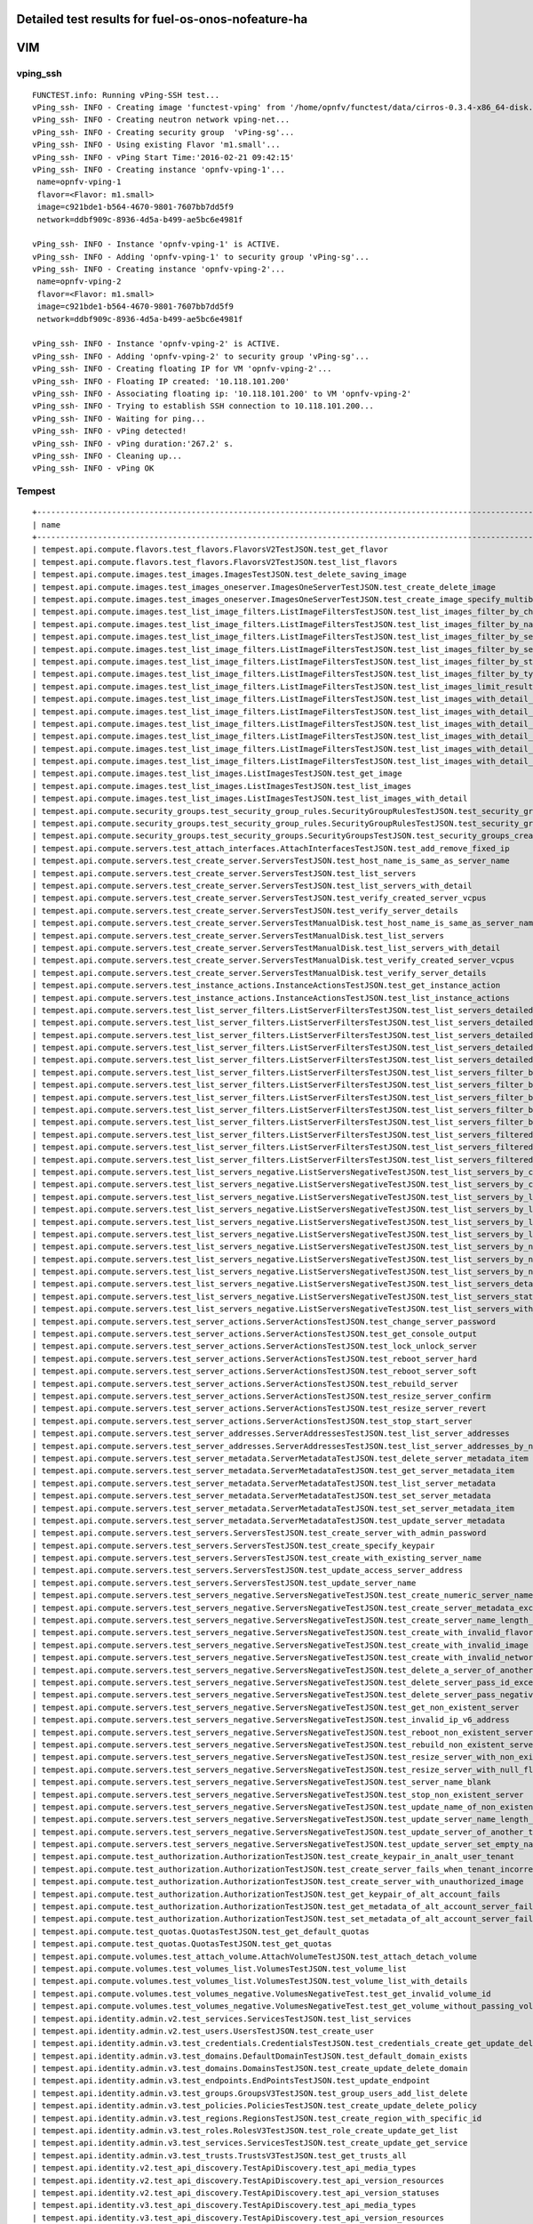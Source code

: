 .. This work is licensed under a Creative Commons Attribution 4.0 International Licence.
.. http://creativecommons.org/licenses/by/4.0

Detailed test results for fuel-os-onos-nofeature-ha
---------------------------------------------------

VIM
---

vping_ssh
^^^^^^^^^
::

    FUNCTEST.info: Running vPing-SSH test...
    vPing_ssh- INFO - Creating image 'functest-vping' from '/home/opnfv/functest/data/cirros-0.3.4-x86_64-disk.img'...
    vPing_ssh- INFO - Creating neutron network vping-net...
    vPing_ssh- INFO - Creating security group  'vPing-sg'...
    vPing_ssh- INFO - Using existing Flavor 'm1.small'...
    vPing_ssh- INFO - vPing Start Time:'2016-02-21 09:42:15'
    vPing_ssh- INFO - Creating instance 'opnfv-vping-1'...
     name=opnfv-vping-1
     flavor=<Flavor: m1.small>
     image=c921bde1-b564-4670-9801-7607bb7dd5f9
     network=ddbf909c-8936-4d5a-b499-ae5bc6e4981f

    vPing_ssh- INFO - Instance 'opnfv-vping-1' is ACTIVE.
    vPing_ssh- INFO - Adding 'opnfv-vping-1' to security group 'vPing-sg'...
    vPing_ssh- INFO - Creating instance 'opnfv-vping-2'...
     name=opnfv-vping-2
     flavor=<Flavor: m1.small>
     image=c921bde1-b564-4670-9801-7607bb7dd5f9
     network=ddbf909c-8936-4d5a-b499-ae5bc6e4981f

    vPing_ssh- INFO - Instance 'opnfv-vping-2' is ACTIVE.
    vPing_ssh- INFO - Adding 'opnfv-vping-2' to security group 'vPing-sg'...
    vPing_ssh- INFO - Creating floating IP for VM 'opnfv-vping-2'...
    vPing_ssh- INFO - Floating IP created: '10.118.101.200'
    vPing_ssh- INFO - Associating floating ip: '10.118.101.200' to VM 'opnfv-vping-2'
    vPing_ssh- INFO - Trying to establish SSH connection to 10.118.101.200...
    vPing_ssh- INFO - Waiting for ping...
    vPing_ssh- INFO - vPing detected!
    vPing_ssh- INFO - vPing duration:'267.2' s.
    vPing_ssh- INFO - Cleaning up...
    vPing_ssh- INFO - vPing OK




Tempest
^^^^^^^
::

    +------------------------------------------------------------------------------------------------------------------------------------------+-----------+---------+
    | name                                                                                                                                     | time      | status  |
    +------------------------------------------------------------------------------------------------------------------------------------------+-----------+---------+
    | tempest.api.compute.flavors.test_flavors.FlavorsV2TestJSON.test_get_flavor                                                               | 0.33888   | success |
    | tempest.api.compute.flavors.test_flavors.FlavorsV2TestJSON.test_list_flavors                                                             | 0.10971   | success |
    | tempest.api.compute.images.test_images.ImagesTestJSON.test_delete_saving_image                                                           | 15.11040  | success |
    | tempest.api.compute.images.test_images_oneserver.ImagesOneServerTestJSON.test_create_delete_image                                        | 30.42278  | success |
    | tempest.api.compute.images.test_images_oneserver.ImagesOneServerTestJSON.test_create_image_specify_multibyte_character_image_name        | 13.85713  | success |
    | tempest.api.compute.images.test_list_image_filters.ListImageFiltersTestJSON.test_list_images_filter_by_changes_since                     | 0.32690   | success |
    | tempest.api.compute.images.test_list_image_filters.ListImageFiltersTestJSON.test_list_images_filter_by_name                              | 0.34397   | success |
    | tempest.api.compute.images.test_list_image_filters.ListImageFiltersTestJSON.test_list_images_filter_by_server_id                         | 0.37412   | success |
    | tempest.api.compute.images.test_list_image_filters.ListImageFiltersTestJSON.test_list_images_filter_by_server_ref                        | 1.53125   | success |
    | tempest.api.compute.images.test_list_image_filters.ListImageFiltersTestJSON.test_list_images_filter_by_status                            | 0.34050   | success |
    | tempest.api.compute.images.test_list_image_filters.ListImageFiltersTestJSON.test_list_images_filter_by_type                              | 0.55659   | success |
    | tempest.api.compute.images.test_list_image_filters.ListImageFiltersTestJSON.test_list_images_limit_results                               | 0.33680   | success |
    | tempest.api.compute.images.test_list_image_filters.ListImageFiltersTestJSON.test_list_images_with_detail_filter_by_changes_since         | 0.57251   | success |
    | tempest.api.compute.images.test_list_image_filters.ListImageFiltersTestJSON.test_list_images_with_detail_filter_by_name                  | 0.33960   | success |
    | tempest.api.compute.images.test_list_image_filters.ListImageFiltersTestJSON.test_list_images_with_detail_filter_by_server_ref            | 0.69068   | success |
    | tempest.api.compute.images.test_list_image_filters.ListImageFiltersTestJSON.test_list_images_with_detail_filter_by_status                | 0.33768   | success |
    | tempest.api.compute.images.test_list_image_filters.ListImageFiltersTestJSON.test_list_images_with_detail_filter_by_type                  | 0.67793   | success |
    | tempest.api.compute.images.test_list_image_filters.ListImageFiltersTestJSON.test_list_images_with_detail_limit_results                   | 0.33491   | success |
    | tempest.api.compute.images.test_list_images.ListImagesTestJSON.test_get_image                                                            | 1.60438   | success |
    | tempest.api.compute.images.test_list_images.ListImagesTestJSON.test_list_images                                                          | 1.39355   | success |
    | tempest.api.compute.images.test_list_images.ListImagesTestJSON.test_list_images_with_detail                                              | 1.24188   | success |
    | tempest.api.compute.security_groups.test_security_group_rules.SecurityGroupRulesTestJSON.test_security_group_rules_create                | 1.85431   | success |
    | tempest.api.compute.security_groups.test_security_group_rules.SecurityGroupRulesTestJSON.test_security_group_rules_list                  | 2.83096   | success |
    | tempest.api.compute.security_groups.test_security_groups.SecurityGroupsTestJSON.test_security_groups_create_list_delete                  | 6.66403   | success |
    | tempest.api.compute.servers.test_attach_interfaces.AttachInterfacesTestJSON.test_add_remove_fixed_ip                                     | 13.11276  | success |
    | tempest.api.compute.servers.test_create_server.ServersTestJSON.test_host_name_is_same_as_server_name                                     | 0.0       | fail    |
    | tempest.api.compute.servers.test_create_server.ServersTestJSON.test_list_servers                                                         | 0.0       | fail    |
    | tempest.api.compute.servers.test_create_server.ServersTestJSON.test_list_servers_with_detail                                             | 0.0       | fail    |
    | tempest.api.compute.servers.test_create_server.ServersTestJSON.test_verify_created_server_vcpus                                          | 0.0       | fail    |
    | tempest.api.compute.servers.test_create_server.ServersTestJSON.test_verify_server_details                                                | 0.0       | fail    |
    | tempest.api.compute.servers.test_create_server.ServersTestManualDisk.test_host_name_is_same_as_server_name                               | 0.0       | fail    |
    | tempest.api.compute.servers.test_create_server.ServersTestManualDisk.test_list_servers                                                   | 0.0       | fail    |
    | tempest.api.compute.servers.test_create_server.ServersTestManualDisk.test_list_servers_with_detail                                       | 0.0       | fail    |
    | tempest.api.compute.servers.test_create_server.ServersTestManualDisk.test_verify_created_server_vcpus                                    | 0.0       | fail    |
    | tempest.api.compute.servers.test_create_server.ServersTestManualDisk.test_verify_server_details                                          | 0.0       | fail    |
    | tempest.api.compute.servers.test_instance_actions.InstanceActionsTestJSON.test_get_instance_action                                       | 0.11312   | success |
    | tempest.api.compute.servers.test_instance_actions.InstanceActionsTestJSON.test_list_instance_actions                                     | 4.98764   | success |
    | tempest.api.compute.servers.test_list_server_filters.ListServerFiltersTestJSON.test_list_servers_detailed_filter_by_flavor               | 0.62118   | success |
    | tempest.api.compute.servers.test_list_server_filters.ListServerFiltersTestJSON.test_list_servers_detailed_filter_by_image                | 1.01188   | success |
    | tempest.api.compute.servers.test_list_server_filters.ListServerFiltersTestJSON.test_list_servers_detailed_filter_by_server_name          | 0.73001   | success |
    | tempest.api.compute.servers.test_list_server_filters.ListServerFiltersTestJSON.test_list_servers_detailed_filter_by_server_status        | 1.04071   | success |
    | tempest.api.compute.servers.test_list_server_filters.ListServerFiltersTestJSON.test_list_servers_detailed_limit_results                  | 0.53598   | success |
    | tempest.api.compute.servers.test_list_server_filters.ListServerFiltersTestJSON.test_list_servers_filter_by_flavor                        | 0.12633   | success |
    | tempest.api.compute.servers.test_list_server_filters.ListServerFiltersTestJSON.test_list_servers_filter_by_image                         | 0.13548   | success |
    | tempest.api.compute.servers.test_list_server_filters.ListServerFiltersTestJSON.test_list_servers_filter_by_limit                         | 0.08098   | success |
    | tempest.api.compute.servers.test_list_server_filters.ListServerFiltersTestJSON.test_list_servers_filter_by_server_name                   | 0.08810   | success |
    | tempest.api.compute.servers.test_list_server_filters.ListServerFiltersTestJSON.test_list_servers_filter_by_server_status                 | 0.10130   | success |
    | tempest.api.compute.servers.test_list_server_filters.ListServerFiltersTestJSON.test_list_servers_filtered_by_ip                          | 0.63997   | success |
    | tempest.api.compute.servers.test_list_server_filters.ListServerFiltersTestJSON.test_list_servers_filtered_by_ip_regex                    | 0.00129   | skip    |
    | tempest.api.compute.servers.test_list_server_filters.ListServerFiltersTestJSON.test_list_servers_filtered_by_name_wildcard               | 0.20987   | success |
    | tempest.api.compute.servers.test_list_servers_negative.ListServersNegativeTestJSON.test_list_servers_by_changes_since_future_date        | 0.10442   | success |
    | tempest.api.compute.servers.test_list_servers_negative.ListServersNegativeTestJSON.test_list_servers_by_changes_since_invalid_date       | 0.02285   | success |
    | tempest.api.compute.servers.test_list_servers_negative.ListServersNegativeTestJSON.test_list_servers_by_limits                           | 0.10168   | success |
    | tempest.api.compute.servers.test_list_servers_negative.ListServersNegativeTestJSON.test_list_servers_by_limits_greater_than_actual_count | 0.08641   | success |
    | tempest.api.compute.servers.test_list_servers_negative.ListServersNegativeTestJSON.test_list_servers_by_limits_pass_negative_value       | 0.03051   | success |
    | tempest.api.compute.servers.test_list_servers_negative.ListServersNegativeTestJSON.test_list_servers_by_limits_pass_string               | 0.02042   | success |
    | tempest.api.compute.servers.test_list_servers_negative.ListServersNegativeTestJSON.test_list_servers_by_non_existing_flavor              | 0.08087   | success |
    | tempest.api.compute.servers.test_list_servers_negative.ListServersNegativeTestJSON.test_list_servers_by_non_existing_image               | 0.06620   | success |
    | tempest.api.compute.servers.test_list_servers_negative.ListServersNegativeTestJSON.test_list_servers_by_non_existing_server_name         | 0.07583   | success |
    | tempest.api.compute.servers.test_list_servers_negative.ListServersNegativeTestJSON.test_list_servers_detail_server_is_deleted            | 1.02614   | success |
    | tempest.api.compute.servers.test_list_servers_negative.ListServersNegativeTestJSON.test_list_servers_status_non_existing                 | 0.03649   | success |
    | tempest.api.compute.servers.test_list_servers_negative.ListServersNegativeTestJSON.test_list_servers_with_a_deleted_server               | 0.10806   | success |
    | tempest.api.compute.servers.test_server_actions.ServerActionsTestJSON.test_change_server_password                                        | 0.0       | fail    |
    | tempest.api.compute.servers.test_server_actions.ServerActionsTestJSON.test_get_console_output                                            | 0.0       | fail    |
    | tempest.api.compute.servers.test_server_actions.ServerActionsTestJSON.test_lock_unlock_server                                            | 0.0       | fail    |
    | tempest.api.compute.servers.test_server_actions.ServerActionsTestJSON.test_reboot_server_hard                                            | 0.0       | fail    |
    | tempest.api.compute.servers.test_server_actions.ServerActionsTestJSON.test_reboot_server_soft                                            | 0.0       | fail    |
    | tempest.api.compute.servers.test_server_actions.ServerActionsTestJSON.test_rebuild_server                                                | 0.0       | fail    |
    | tempest.api.compute.servers.test_server_actions.ServerActionsTestJSON.test_resize_server_confirm                                         | 0.0       | fail    |
    | tempest.api.compute.servers.test_server_actions.ServerActionsTestJSON.test_resize_server_revert                                          | 0.0       | fail    |
    | tempest.api.compute.servers.test_server_actions.ServerActionsTestJSON.test_stop_start_server                                             | 0.0       | fail    |
    | tempest.api.compute.servers.test_server_addresses.ServerAddressesTestJSON.test_list_server_addresses                                     | 0.09498   | success |
    | tempest.api.compute.servers.test_server_addresses.ServerAddressesTestJSON.test_list_server_addresses_by_network                          | 0.15150   | success |
    | tempest.api.compute.servers.test_server_metadata.ServerMetadataTestJSON.test_delete_server_metadata_item                                 | 0.76964   | success |
    | tempest.api.compute.servers.test_server_metadata.ServerMetadataTestJSON.test_get_server_metadata_item                                    | 0.40090   | success |
    | tempest.api.compute.servers.test_server_metadata.ServerMetadataTestJSON.test_list_server_metadata                                        | 0.38359   | success |
    | tempest.api.compute.servers.test_server_metadata.ServerMetadataTestJSON.test_set_server_metadata                                         | 0.65971   | success |
    | tempest.api.compute.servers.test_server_metadata.ServerMetadataTestJSON.test_set_server_metadata_item                                    | 0.66699   | success |
    | tempest.api.compute.servers.test_server_metadata.ServerMetadataTestJSON.test_update_server_metadata                                      | 0.63491   | success |
    | tempest.api.compute.servers.test_servers.ServersTestJSON.test_create_server_with_admin_password                                          | 5.25088   | success |
    | tempest.api.compute.servers.test_servers.ServersTestJSON.test_create_specify_keypair                                                     | 16.25121  | success |
    | tempest.api.compute.servers.test_servers.ServersTestJSON.test_create_with_existing_server_name                                           | 22.90196  | success |
    | tempest.api.compute.servers.test_servers.ServersTestJSON.test_update_access_server_address                                               | 11.28175  | success |
    | tempest.api.compute.servers.test_servers.ServersTestJSON.test_update_server_name                                                         | 12.26759  | success |
    | tempest.api.compute.servers.test_servers_negative.ServersNegativeTestJSON.test_create_numeric_server_name                                | 2.49600   | success |
    | tempest.api.compute.servers.test_servers_negative.ServersNegativeTestJSON.test_create_server_metadata_exceeds_length_limit               | 2.57009   | success |
    | tempest.api.compute.servers.test_servers_negative.ServersNegativeTestJSON.test_create_server_name_length_exceeds_256                     | 3.21321   | success |
    | tempest.api.compute.servers.test_servers_negative.ServersNegativeTestJSON.test_create_with_invalid_flavor                                | 3.04861   | success |
    | tempest.api.compute.servers.test_servers_negative.ServersNegativeTestJSON.test_create_with_invalid_image                                 | 3.93770   | success |
    | tempest.api.compute.servers.test_servers_negative.ServersNegativeTestJSON.test_create_with_invalid_network_uuid                          | 2.76115   | success |
    | tempest.api.compute.servers.test_servers_negative.ServersNegativeTestJSON.test_delete_a_server_of_another_tenant                         | 1.71809   | success |
    | tempest.api.compute.servers.test_servers_negative.ServersNegativeTestJSON.test_delete_server_pass_id_exceeding_length_limit              | 1.21977   | success |
    | tempest.api.compute.servers.test_servers_negative.ServersNegativeTestJSON.test_delete_server_pass_negative_id                            | 0.91452   | success |
    | tempest.api.compute.servers.test_servers_negative.ServersNegativeTestJSON.test_get_non_existent_server                                   | 0.95440   | success |
    | tempest.api.compute.servers.test_servers_negative.ServersNegativeTestJSON.test_invalid_ip_v6_address                                     | 3.16889   | success |
    | tempest.api.compute.servers.test_servers_negative.ServersNegativeTestJSON.test_reboot_non_existent_server                                | 1.57679   | success |
    | tempest.api.compute.servers.test_servers_negative.ServersNegativeTestJSON.test_rebuild_non_existent_server                               | 1.42447   | success |
    | tempest.api.compute.servers.test_servers_negative.ServersNegativeTestJSON.test_resize_server_with_non_existent_flavor                    | 1.46180   | success |
    | tempest.api.compute.servers.test_servers_negative.ServersNegativeTestJSON.test_resize_server_with_null_flavor                            | 1.15287   | success |
    | tempest.api.compute.servers.test_servers_negative.ServersNegativeTestJSON.test_server_name_blank                                         | 1.87581   | success |
    | tempest.api.compute.servers.test_servers_negative.ServersNegativeTestJSON.test_stop_non_existent_server                                  | 0.99209   | success |
    | tempest.api.compute.servers.test_servers_negative.ServersNegativeTestJSON.test_update_name_of_non_existent_server                        | 0.58096   | success |
    | tempest.api.compute.servers.test_servers_negative.ServersNegativeTestJSON.test_update_server_name_length_exceeds_256                     | 1.07971   | success |
    | tempest.api.compute.servers.test_servers_negative.ServersNegativeTestJSON.test_update_server_of_another_tenant                           | 1.73518   | success |
    | tempest.api.compute.servers.test_servers_negative.ServersNegativeTestJSON.test_update_server_set_empty_name                              | 1.51942   | success |
    | tempest.api.compute.test_authorization.AuthorizationTestJSON.test_create_keypair_in_analt_user_tenant                                    | 0.32883   | success |
    | tempest.api.compute.test_authorization.AuthorizationTestJSON.test_create_server_fails_when_tenant_incorrect                              | 0.01961   | success |
    | tempest.api.compute.test_authorization.AuthorizationTestJSON.test_create_server_with_unauthorized_image                                  | 1.56142   | success |
    | tempest.api.compute.test_authorization.AuthorizationTestJSON.test_get_keypair_of_alt_account_fails                                       | 0.03891   | success |
    | tempest.api.compute.test_authorization.AuthorizationTestJSON.test_get_metadata_of_alt_account_server_fails                               | 0.62077   | success |
    | tempest.api.compute.test_authorization.AuthorizationTestJSON.test_set_metadata_of_alt_account_server_fails                               | 0.07524   | success |
    | tempest.api.compute.test_quotas.QuotasTestJSON.test_get_default_quotas                                                                   | 0.29801   | success |
    | tempest.api.compute.test_quotas.QuotasTestJSON.test_get_quotas                                                                           | 0.07714   | success |
    | tempest.api.compute.volumes.test_attach_volume.AttachVolumeTestJSON.test_attach_detach_volume                                            | 0.0       | fail    |
    | tempest.api.compute.volumes.test_volumes_list.VolumesTestJSON.test_volume_list                                                           | 1.06122   | success |
    | tempest.api.compute.volumes.test_volumes_list.VolumesTestJSON.test_volume_list_with_details                                              | 1.10604   | success |
    | tempest.api.compute.volumes.test_volumes_negative.VolumesNegativeTest.test_get_invalid_volume_id                                         | 0.41781   | success |
    | tempest.api.compute.volumes.test_volumes_negative.VolumesNegativeTest.test_get_volume_without_passing_volume_id                          | 0.03176   | success |
    | tempest.api.identity.admin.v2.test_services.ServicesTestJSON.test_list_services                                                          | 0.0       | fail    |
    | tempest.api.identity.admin.v2.test_users.UsersTestJSON.test_create_user                                                                  | 0.34417   | success |
    | tempest.api.identity.admin.v3.test_credentials.CredentialsTestJSON.test_credentials_create_get_update_delete                             | 0.0       | fail    |
    | tempest.api.identity.admin.v3.test_domains.DefaultDomainTestJSON.test_default_domain_exists                                              | 0.0       | fail    |
    | tempest.api.identity.admin.v3.test_domains.DomainsTestJSON.test_create_update_delete_domain                                              | 1.00125   | success |
    | tempest.api.identity.admin.v3.test_endpoints.EndPointsTestJSON.test_update_endpoint                                                      | 0.64367   | success |
    | tempest.api.identity.admin.v3.test_groups.GroupsV3TestJSON.test_group_users_add_list_delete                                              | 0.0       | fail    |
    | tempest.api.identity.admin.v3.test_policies.PoliciesTestJSON.test_create_update_delete_policy                                            | 0.0       | fail    |
    | tempest.api.identity.admin.v3.test_regions.RegionsTestJSON.test_create_region_with_specific_id                                           | 0.38885   | success |
    | tempest.api.identity.admin.v3.test_roles.RolesV3TestJSON.test_role_create_update_get_list                                                | 0.0       | fail    |
    | tempest.api.identity.admin.v3.test_services.ServicesTestJSON.test_create_update_get_service                                              | 0.0       | fail    |
    | tempest.api.identity.admin.v3.test_trusts.TrustsV3TestJSON.test_get_trusts_all                                                           | 2.52793   | success |
    | tempest.api.identity.v2.test_api_discovery.TestApiDiscovery.test_api_media_types                                                         | 0.11210   | success |
    | tempest.api.identity.v2.test_api_discovery.TestApiDiscovery.test_api_version_resources                                                   | 0.08846   | success |
    | tempest.api.identity.v2.test_api_discovery.TestApiDiscovery.test_api_version_statuses                                                    | 0.10244   | success |
    | tempest.api.identity.v3.test_api_discovery.TestApiDiscovery.test_api_media_types                                                         | 0.10511   | success |
    | tempest.api.identity.v3.test_api_discovery.TestApiDiscovery.test_api_version_resources                                                   | 0.10566   | success |
    | tempest.api.identity.v3.test_api_discovery.TestApiDiscovery.test_api_version_statuses                                                    | 0.14063   | success |
    | tempest.api.image.v1.test_images.ListImagesTest.test_index_no_params                                                                     | 0.57457   | success |
    | tempest.api.image.v2.test_images.BasicOperationsImagesTest.test_delete_image                                                             | 1.72677   | success |
    | tempest.api.image.v2.test_images.BasicOperationsImagesTest.test_register_upload_get_image_file                                           | 15.66304  | success |
    | tempest.api.image.v2.test_images.BasicOperationsImagesTest.test_update_image                                                             | 3.84418   | success |
    | tempest.api.network.test_extensions.ExtensionsTestJSON.test_list_show_extensions                                                         | 5.53626   | success |
    | tempest.api.network.test_floating_ips.FloatingIPTestJSON.test_create_floating_ip_specifying_a_fixed_ip_address                           | 2.54078   | success |
    | tempest.api.network.test_floating_ips.FloatingIPTestJSON.test_create_list_show_update_delete_floating_ip                                 | 4.09094   | success |
    | tempest.api.network.test_networks.BulkNetworkOpsIpV6TestJSON.test_bulk_create_delete_network                                             | 1.98866   | success |
    | tempest.api.network.test_networks.BulkNetworkOpsIpV6TestJSON.test_bulk_create_delete_port                                                | 2.87451   | success |
    | tempest.api.network.test_networks.BulkNetworkOpsIpV6TestJSON.test_bulk_create_delete_subnet                                              | 5.20792   | success |
    | tempest.api.network.test_networks.BulkNetworkOpsTestJSON.test_bulk_create_delete_network                                                 | 2.28358   | success |
    | tempest.api.network.test_networks.BulkNetworkOpsTestJSON.test_bulk_create_delete_port                                                    | 4.49162   | success |
    | tempest.api.network.test_networks.BulkNetworkOpsTestJSON.test_bulk_create_delete_subnet                                                  | 3.79765   | success |
    | tempest.api.network.test_networks.NetworksIpV6TestAttrs.test_create_update_delete_network_subnet                                         | 2.99403   | success |
    | tempest.api.network.test_networks.NetworksIpV6TestAttrs.test_external_network_visibility                                                 | 0.66099   | success |
    | tempest.api.network.test_networks.NetworksIpV6TestAttrs.test_list_networks                                                               | 0.29854   | success |
    | tempest.api.network.test_networks.NetworksIpV6TestAttrs.test_list_subnets                                                                | 0.32442   | success |
    | tempest.api.network.test_networks.NetworksIpV6TestAttrs.test_show_network                                                                | 0.04955   | success |
    | tempest.api.network.test_networks.NetworksIpV6TestAttrs.test_show_subnet                                                                 | 0.33630   | success |
    | tempest.api.network.test_networks.NetworksIpV6TestJSON.test_create_update_delete_network_subnet                                          | 2.80651   | success |
    | tempest.api.network.test_networks.NetworksIpV6TestJSON.test_external_network_visibility                                                  | 0.65929   | success |
    | tempest.api.network.test_networks.NetworksIpV6TestJSON.test_list_networks                                                                | 0.36943   | success |
    | tempest.api.network.test_networks.NetworksIpV6TestJSON.test_list_subnets                                                                 | 0.38991   | success |
    | tempest.api.network.test_networks.NetworksIpV6TestJSON.test_show_network                                                                 | 0.31486   | success |
    | tempest.api.network.test_networks.NetworksIpV6TestJSON.test_show_subnet                                                                  | 0.30617   | success |
    | tempest.api.network.test_ports.PortsIpV6TestJSON.test_create_port_in_allowed_allocation_pools                                            | 2.96002   | success |
    | tempest.api.network.test_ports.PortsIpV6TestJSON.test_create_port_with_no_securitygroups                                                 | 3.15725   | success |
    | tempest.api.network.test_ports.PortsIpV6TestJSON.test_create_update_delete_port                                                          | 1.88622   | success |
    | tempest.api.network.test_ports.PortsIpV6TestJSON.test_list_ports                                                                         | 0.32563   | success |
    | tempest.api.network.test_ports.PortsIpV6TestJSON.test_show_port                                                                          | 0.37153   | success |
    | tempest.api.network.test_ports.PortsTestJSON.test_create_port_in_allowed_allocation_pools                                                | 3.19676   | success |
    | tempest.api.network.test_ports.PortsTestJSON.test_create_port_with_no_securitygroups                                                     | 2.65017   | success |
    | tempest.api.network.test_ports.PortsTestJSON.test_create_update_delete_port                                                              | 2.26448   | success |
    | tempest.api.network.test_ports.PortsTestJSON.test_list_ports                                                                             | 0.38004   | success |
    | tempest.api.network.test_ports.PortsTestJSON.test_show_port                                                                              | 0.32783   | success |
    | tempest.api.network.test_routers.RoutersIpV6Test.test_add_multiple_router_interfaces                                                     | 8.61053   | success |
    | tempest.api.network.test_routers.RoutersIpV6Test.test_add_remove_router_interface_with_port_id                                           | 5.36523   | success |
    | tempest.api.network.test_routers.RoutersIpV6Test.test_add_remove_router_interface_with_subnet_id                                         | 3.30263   | success |
    | tempest.api.network.test_routers.RoutersIpV6Test.test_create_show_list_update_delete_router                                              | 2.90758   | success |
    | tempest.api.network.test_routers.RoutersTest.test_add_multiple_router_interfaces                                                         | 7.98249   | success |
    | tempest.api.network.test_routers.RoutersTest.test_add_remove_router_interface_with_port_id                                               | 4.15672   | success |
    | tempest.api.network.test_routers.RoutersTest.test_add_remove_router_interface_with_subnet_id                                             | 4.09748   | success |
    | tempest.api.network.test_routers.RoutersTest.test_create_show_list_update_delete_router                                                  | 3.08662   | success |
    | tempest.api.network.test_security_groups.SecGroupIPv6Test.test_create_list_update_show_delete_security_group                             | 1.74965   | success |
    | tempest.api.network.test_security_groups.SecGroupIPv6Test.test_create_show_delete_security_group_rule                                    | 3.81896   | success |
    | tempest.api.network.test_security_groups.SecGroupIPv6Test.test_list_security_groups                                                      | 0.31019   | success |
    | tempest.api.network.test_security_groups.SecGroupTest.test_create_list_update_show_delete_security_group                                 | 2.07790   | success |
    | tempest.api.network.test_security_groups.SecGroupTest.test_create_show_delete_security_group_rule                                        | 3.59873   | success |
    | tempest.api.network.test_security_groups.SecGroupTest.test_list_security_groups                                                          | 0.33280   | success |
    | tempest.api.orchestration.stacks.test_resource_types.ResourceTypesTest.test_resource_type_list                                           | 0.62361   | success |
    | tempest.api.orchestration.stacks.test_resource_types.ResourceTypesTest.test_resource_type_show                                           | 6.93849   | success |
    | tempest.api.orchestration.stacks.test_resource_types.ResourceTypesTest.test_resource_type_template                                       | 0.07141   | success |
    | tempest.api.orchestration.stacks.test_soft_conf.TestSoftwareConfig.test_get_deployment_list                                              | 1.31814   | success |
    | tempest.api.orchestration.stacks.test_soft_conf.TestSoftwareConfig.test_get_deployment_metadata                                          | 0.61532   | success |
    | tempest.api.orchestration.stacks.test_soft_conf.TestSoftwareConfig.test_get_software_config                                              | 0.61600   | success |
    | tempest.api.orchestration.stacks.test_soft_conf.TestSoftwareConfig.test_software_deployment_create_validate                              | 0.59934   | success |
    | tempest.api.orchestration.stacks.test_soft_conf.TestSoftwareConfig.test_software_deployment_update_no_metadata_change                    | 0.81253   | success |
    | tempest.api.orchestration.stacks.test_soft_conf.TestSoftwareConfig.test_software_deployment_update_with_metadata_change                  | 0.84469   | success |
    | tempest.api.orchestration.stacks.test_stacks.StacksTestJSON.test_stack_crud_no_resources                                                 | 3.72972   | success |
    | tempest.api.orchestration.stacks.test_stacks.StacksTestJSON.test_stack_list_responds                                                     | 0.06791   | success |
    | tempest.api.telemetry.test_telemetry_notification_api.TelemetryNotificationAPITestJSON.test_check_glance_v1_notifications                | 19.60479  | success |
    | tempest.api.telemetry.test_telemetry_notification_api.TelemetryNotificationAPITestJSON.test_check_glance_v2_notifications                | 3.74694   | success |
    | tempest.api.volume.test_volumes_actions.VolumesV1ActionsTest.test_attach_detach_volume_to_instance                                       | 3.11182   | success |
    | tempest.api.volume.test_volumes_actions.VolumesV2ActionsTest.test_attach_detach_volume_to_instance                                       | 3.04832   | success |
    | tempest.api.volume.test_volumes_get.VolumesV1GetTest.test_volume_create_get_update_delete                                                | 10.66890  | success |
    | tempest.api.volume.test_volumes_get.VolumesV1GetTest.test_volume_create_get_update_delete_from_image                                     | 18.01898  | success |
    | tempest.api.volume.test_volumes_get.VolumesV2GetTest.test_volume_create_get_update_delete                                                | 16.52370  | success |
    | tempest.api.volume.test_volumes_get.VolumesV2GetTest.test_volume_create_get_update_delete_from_image                                     | 17.05563  | success |
    | tempest.api.volume.test_volumes_list.VolumesV1ListTestJSON.test_volume_list                                                              | 0.08365   | success |
    | tempest.api.volume.test_volumes_list.VolumesV2ListTestJSON.test_volume_list                                                              | 0.05607   | success |
    | tempest.scenario.test_network_basic_ops.TestNetworkBasicOps.test_network_basic_ops                                                       | 374.04656 | fail    |
    | tempest.scenario.test_server_basic_ops.TestServerBasicOps.test_server_basicops                                                           | 340.58084 | fail    |
    | tempest.scenario.test_volume_boot_pattern.TestVolumeBootPattern.test_volume_boot_pattern                                                 | 349.05347 | fail    |
    | tempest.scenario.test_volume_boot_pattern.TestVolumeBootPatternV2.test_volume_boot_pattern                                               | 338.91569 | fail    |
    +------------------------------------------------------------------------------------------------------------------------------------------+-----------+---------+
    run_tempest - INFO - Results: {'timestart': '2016-02-2109:47:08.529077', 'duration': 512, 'tests': 210, 'failures': 31}

Rally
^^^^^
::

    FUNCTEST.info: Running Rally benchmark suite...
    run_rally - INFO - Starting test scenario "authenticate" ...
    run_rally - INFO -
     Preparing input task
     Task  938ee7f4-76f5-42f3-a908-9eb3557dac60: started
    Task 938ee7f4-76f5-42f3-a908-9eb3557dac60: finished

    test scenario Authenticate.validate_glance
    +-------------------------------------------------------------------------------------------------------+
    |                                         Response Times (sec)                                          |
    +----------------------------------+-------+--------+--------+--------+-------+-------+---------+-------+
    | action                           | min   | median | 90%ile | 95%ile | max   | avg   | success | count |
    +----------------------------------+-------+--------+--------+--------+-------+-------+---------+-------+
    | authenticate.validate_glance     | 0.528 | 0.563  | 0.576  | 0.577  | 0.578 | 0.558 | 100.0%  | 10    |
    | authenticate.validate_glance (2) | 0.524 | 0.536  | 0.584  | 0.646  | 0.707 | 0.556 | 100.0%  | 10    |
    | total                            | 1.209 | 1.274  | 1.348  | 1.391  | 1.434 | 1.285 | 100.0%  | 10    |
    +----------------------------------+-------+--------+--------+--------+-------+-------+---------+-------+
    Load duration: 3.82395505905
    Full duration: 11.5060088634



    test scenario Authenticate.keystone
    +----------------------------------------------------------------------------+
    |                            Response Times (sec)                            |
    +--------+-------+--------+--------+--------+------+-------+---------+-------+
    | action | min   | median | 90%ile | 95%ile | max  | avg   | success | count |
    +--------+-------+--------+--------+--------+------+-------+---------+-------+
    | total  | 0.145 | 0.166  | 0.262  | 0.271  | 0.28 | 0.193 | 100.0%  | 10    |
    +--------+-------+--------+--------+--------+------+-------+---------+-------+
    Load duration: 0.597311973572
    Full duration: 8.39117598534



    test scenario Authenticate.validate_heat
    +-----------------------------------------------------------------------------------------------------+
    |                                        Response Times (sec)                                         |
    +--------------------------------+-------+--------+--------+--------+-------+-------+---------+-------+
    | action                         | min   | median | 90%ile | 95%ile | max   | avg   | success | count |
    +--------------------------------+-------+--------+--------+--------+-------+-------+---------+-------+
    | authenticate.validate_heat     | 0.289 | 0.308  | 0.338  | 0.34   | 0.342 | 0.312 | 100.0%  | 10    |
    | authenticate.validate_heat (2) | 0.054 | 0.289  | 0.31   | 0.318  | 0.327 | 0.27  | 100.0%  | 10    |
    | total                          | 0.575 | 0.782  | 0.858  | 0.862  | 0.865 | 0.773 | 100.0%  | 10    |
    +--------------------------------+-------+--------+--------+--------+-------+-------+---------+-------+
    Load duration: 2.38020992279
    Full duration: 10.2995789051



    test scenario Authenticate.validate_nova
    +-----------------------------------------------------------------------------------------------------+
    |                                        Response Times (sec)                                         |
    +--------------------------------+-------+--------+--------+--------+-------+-------+---------+-------+
    | action                         | min   | median | 90%ile | 95%ile | max   | avg   | success | count |
    +--------------------------------+-------+--------+--------+--------+-------+-------+---------+-------+
    | authenticate.validate_nova     | 0.279 | 0.311  | 0.459  | 0.464  | 0.468 | 0.352 | 100.0%  | 10    |
    | authenticate.validate_nova (2) | 0.033 | 0.056  | 0.061  | 0.063  | 0.065 | 0.053 | 100.0%  | 10    |
    | total                          | 0.477 | 0.53   | 0.699  | 0.711  | 0.723 | 0.569 | 100.0%  | 10    |
    +--------------------------------+-------+--------+--------+--------+-------+-------+---------+-------+
    Load duration: 1.69243693352
    Full duration: 9.33592200279



    test scenario Authenticate.validate_cinder
    +-------------------------------------------------------------------------------------------------------+
    |                                         Response Times (sec)                                          |
    +----------------------------------+-------+--------+--------+--------+-------+-------+---------+-------+
    | action                           | min   | median | 90%ile | 95%ile | max   | avg   | success | count |
    +----------------------------------+-------+--------+--------+--------+-------+-------+---------+-------+
    | authenticate.validate_cinder     | 0.276 | 0.29   | 0.335  | 0.335  | 0.335 | 0.302 | 100.0%  | 10    |
    | authenticate.validate_cinder (2) | 0.257 | 0.29   | 0.318  | 0.346  | 0.374 | 0.297 | 100.0%  | 10    |
    | total                            | 0.719 | 0.773  | 0.853  | 0.863  | 0.873 | 0.781 | 100.0%  | 10    |
    +----------------------------------+-------+--------+--------+--------+-------+-------+---------+-------+
    Load duration: 2.3241250515
    Full duration: 9.87282705307



    test scenario Authenticate.validate_neutron
    +--------------------------------------------------------------------------------------------------------+
    |                                          Response Times (sec)                                          |
    +-----------------------------------+-------+--------+--------+--------+-------+-------+---------+-------+
    | action                            | min   | median | 90%ile | 95%ile | max   | avg   | success | count |
    +-----------------------------------+-------+--------+--------+--------+-------+-------+---------+-------+
    | authenticate.validate_neutron     | 0.289 | 0.309  | 0.329  | 0.334  | 0.34  | 0.31  | 100.0%  | 10    |
    | authenticate.validate_neutron (2) | 0.044 | 0.294  | 0.324  | 0.365  | 0.406 | 0.265 | 100.0%  | 10    |
    | total                             | 0.533 | 0.752  | 0.809  | 0.831  | 0.854 | 0.734 | 100.0%  | 10    |
    +-----------------------------------+-------+--------+--------+--------+-------+-------+---------+-------+
    Load duration: 2.165102005
    Full duration: 9.4830288887



    run_rally - INFO - Test scenario: "authenticate" OK.

    run_rally - INFO - Starting test scenario "glance" ...
    run_rally - INFO -
     Preparing input task
     Task  158cf9e7-5336-4cfc-be40-3e75d061e99a: started
    Task 158cf9e7-5336-4cfc-be40-3e75d061e99a: finished

    test scenario GlanceImages.list_images
    +-----------------------------------------------------------------------------------------+
    |                                  Response Times (sec)                                   |
    +--------------------+-------+--------+--------+--------+-------+-------+---------+-------+
    | action             | min   | median | 90%ile | 95%ile | max   | avg   | success | count |
    +--------------------+-------+--------+--------+--------+-------+-------+---------+-------+
    | glance.list_images | 0.726 | 0.781  | 0.882  | 0.891  | 0.899 | 0.807 | 100.0%  | 10    |
    | total              | 0.726 | 0.783  | 0.882  | 0.891  | 0.899 | 0.807 | 100.0%  | 10    |
    +--------------------+-------+--------+--------+--------+-------+-------+---------+-------+
    Load duration: 2.53244495392
    Full duration: 12.5428349972



    test scenario GlanceImages.create_image_and_boot_instances
    +---------------------------------------------------------------------------------------------+
    |                                    Response Times (sec)                                     |
    +---------------------+--------+--------+--------+--------+--------+--------+---------+-------+
    | action              | min    | median | 90%ile | 95%ile | max    | avg    | success | count |
    +---------------------+--------+--------+--------+--------+--------+--------+---------+-------+
    | glance.create_image | 6.979  | 7.618  | 7.794  | 7.829  | 7.863  | 7.563  | 100.0%  | 10    |
    | nova.boot_servers   | 8.651  | 10.765 | 11.756 | 11.781 | 11.807 | 10.556 | 100.0%  | 10    |
    | total               | 15.879 | 18.421 | 19.261 | 19.311 | 19.36  | 18.119 | 100.0%  | 10    |
    +---------------------+--------+--------+--------+--------+--------+--------+---------+-------+
    Load duration: 53.8314111233
    Full duration: 120.073235035



    test scenario GlanceImages.create_and_list_image
    +------------------------------------------------------------------------------------------+
    |                                   Response Times (sec)                                   |
    +---------------------+-------+--------+--------+--------+-------+-------+---------+-------+
    | action              | min   | median | 90%ile | 95%ile | max   | avg   | success | count |
    +---------------------+-------+--------+--------+--------+-------+-------+---------+-------+
    | glance.create_image | 7.329 | 7.6    | 7.99   | 8.113  | 8.236 | 7.653 | 100.0%  | 10    |
    | glance.list_images  | 0.333 | 0.582  | 0.613  | 0.646  | 0.679 | 0.566 | 100.0%  | 10    |
    | total               | 7.902 | 8.164  | 8.547  | 8.674  | 8.802 | 8.219 | 100.0%  | 10    |
    +---------------------+-------+--------+--------+--------+-------+-------+---------+-------+
    Load duration: 24.6576690674
    Full duration: 38.7420179844



    test scenario GlanceImages.create_and_delete_image
    +-------------------------------------------------------------------------------------------+
    |                                   Response Times (sec)                                    |
    +---------------------+-------+--------+--------+--------+--------+-------+---------+-------+
    | action              | min   | median | 90%ile | 95%ile | max    | avg   | success | count |
    +---------------------+-------+--------+--------+--------+--------+-------+---------+-------+
    | glance.create_image | 7.217 | 7.695  | 7.985  | 8.039  | 8.092  | 7.694 | 100.0%  | 10    |
    | glance.delete_image | 1.995 | 2.137  | 2.493  | 2.608  | 2.722  | 2.22  | 100.0%  | 10    |
    | total               | 9.374 | 10.024 | 10.211 | 10.289 | 10.367 | 9.914 | 100.0%  | 10    |
    +---------------------+-------+--------+--------+--------+--------+-------+---------+-------+
    Load duration: 29.6123759747
    Full duration: 39.9493000507



    run_rally - INFO - Test scenario: "glance" OK.

    run_rally - INFO - Starting test scenario "cinder" ...
    run_rally - INFO -
     Preparing input task
     Task  b1aa2d13-0f7a-4bff-8331-81336fed8893: started
    Task b1aa2d13-0f7a-4bff-8331-81336fed8893: finished

    test scenario CinderVolumes.create_and_attach_volume
    +----------------------------------------------------------------------------------------------+
    |                                     Response Times (sec)                                     |
    +----------------------+--------+--------+--------+--------+--------+--------+---------+-------+
    | action               | min    | median | 90%ile | 95%ile | max    | avg    | success | count |
    +----------------------+--------+--------+--------+--------+--------+--------+---------+-------+
    | nova.boot_server     | 6.503  | 8.078  | 8.609  | 8.703  | 8.796  | 7.961  | 100.0%  | 10    |
    | cinder.create_volume | 3.188  | 3.68   | 3.956  | 3.978  | 4.0    | 3.679  | 100.0%  | 10    |
    | nova.attach_volume   | 3.64   | 4.357  | 6.302  | 6.474  | 6.646  | 4.857  | 100.0%  | 10    |
    | nova.detach_volume   | 3.578  | 3.916  | 4.783  | 4.818  | 4.854  | 4.034  | 100.0%  | 10    |
    | cinder.delete_volume | 0.561  | 1.816  | 3.1    | 3.132  | 3.165  | 1.823  | 100.0%  | 10    |
    | nova.delete_server   | 2.774  | 2.91   | 3.153  | 3.263  | 3.373  | 2.961  | 100.0%  | 10    |
    | total                | 22.849 | 25.428 | 26.942 | 27.99  | 29.037 | 25.315 | 100.0%  | 10    |
    +----------------------+--------+--------+--------+--------+--------+--------+---------+-------+
    Load duration: 75.149212122
    Full duration: 118.157259941



    test scenario CinderVolumes.create_and_list_volume
    +---------------------------------------------------------------------------------------------+
    |                                    Response Times (sec)                                     |
    +----------------------+-------+--------+--------+--------+--------+--------+---------+-------+
    | action               | min   | median | 90%ile | 95%ile | max    | avg    | success | count |
    +----------------------+-------+--------+--------+--------+--------+--------+---------+-------+
    | cinder.create_volume | 7.83  | 9.929  | 10.531 | 10.536 | 10.541 | 9.772  | 100.0%  | 10    |
    | cinder.list_volumes  | 0.08  | 0.374  | 0.44   | 0.453  | 0.465  | 0.361  | 100.0%  | 10    |
    | total                | 8.172 | 10.346 | 10.952 | 10.96  | 10.967 | 10.134 | 100.0%  | 10    |
    +----------------------+-------+--------+--------+--------+--------+--------+---------+-------+
    Load duration: 29.4478600025
    Full duration: 52.5886940956



    test scenario CinderVolumes.create_and_list_volume
    +-------------------------------------------------------------------------------------------+
    |                                   Response Times (sec)                                    |
    +----------------------+-------+--------+--------+--------+-------+-------+---------+-------+
    | action               | min   | median | 90%ile | 95%ile | max   | avg   | success | count |
    +----------------------+-------+--------+--------+--------+-------+-------+---------+-------+
    | cinder.create_volume | 3.301 | 3.843  | 4.226  | 4.357  | 4.488 | 3.882 | 100.0%  | 10    |
    | cinder.list_volumes  | 0.053 | 0.331  | 0.398  | 0.398  | 0.398 | 0.273 | 100.0%  | 10    |
    | total                | 3.637 | 4.144  | 4.619  | 4.733  | 4.847 | 4.156 | 100.0%  | 10    |
    +----------------------+-------+--------+--------+--------+-------+-------+---------+-------+
    Load duration: 12.4273290634
    Full duration: 34.9144048691



    test scenario CinderVolumes.create_and_list_snapshots
    +---------------------------------------------------------------------------------------------+
    |                                    Response Times (sec)                                     |
    +------------------------+-------+--------+--------+--------+-------+-------+---------+-------+
    | action                 | min   | median | 90%ile | 95%ile | max   | avg   | success | count |
    +------------------------+-------+--------+--------+--------+-------+-------+---------+-------+
    | cinder.create_snapshot | 2.946 | 3.307  | 3.538  | 3.549  | 3.56  | 3.273 | 100.0%  | 10    |
    | cinder.list_snapshots  | 0.028 | 0.295  | 0.328  | 0.338  | 0.348 | 0.201 | 100.0%  | 10    |
    | total                  | 3.176 | 3.555  | 3.638  | 3.662  | 3.686 | 3.474 | 100.0%  | 10    |
    +------------------------+-------+--------+--------+--------+-------+-------+---------+-------+
    Load duration: 10.5382380486
    Full duration: 51.362334013



    test scenario CinderVolumes.create_and_delete_volume
    +-------------------------------------------------------------------------------------------+
    |                                   Response Times (sec)                                    |
    +----------------------+-------+--------+--------+--------+-------+-------+---------+-------+
    | action               | min   | median | 90%ile | 95%ile | max   | avg   | success | count |
    +----------------------+-------+--------+--------+--------+-------+-------+---------+-------+
    | cinder.create_volume | 3.624 | 3.895  | 4.231  | 4.281  | 4.331 | 3.947 | 100.0%  | 10    |
    | cinder.delete_volume | 0.812 | 1.949  | 3.114  | 3.122  | 3.131 | 1.972 | 100.0%  | 10    |
    | total                | 4.618 | 5.84   | 7.204  | 7.278  | 7.351 | 5.92  | 100.0%  | 10    |
    +----------------------+-------+--------+--------+--------+-------+-------+---------+-------+
    Load duration: 16.7822580338
    Full duration: 34.5782420635



    test scenario CinderVolumes.create_and_delete_volume
    +----------------------------------------------------------------------------------------------+
    |                                     Response Times (sec)                                     |
    +----------------------+--------+--------+--------+--------+--------+--------+---------+-------+
    | action               | min    | median | 90%ile | 95%ile | max    | avg    | success | count |
    +----------------------+--------+--------+--------+--------+--------+--------+---------+-------+
    | cinder.create_volume | 9.294  | 9.687  | 9.755  | 9.776  | 9.798  | 9.602  | 100.0%  | 10    |
    | cinder.delete_volume | 0.832  | 2.037  | 2.912  | 3.099  | 3.287  | 1.974  | 100.0%  | 10    |
    | total                | 10.153 | 11.549 | 12.579 | 12.706 | 12.832 | 11.576 | 100.0%  | 10    |
    +----------------------+--------+--------+--------+--------+--------+--------+---------+-------+
    Load duration: 33.8279159069
    Full duration: 52.5032699108



    test scenario CinderVolumes.create_and_delete_volume
    +-------------------------------------------------------------------------------------------+
    |                                   Response Times (sec)                                    |
    +----------------------+-------+--------+--------+--------+-------+-------+---------+-------+
    | action               | min   | median | 90%ile | 95%ile | max   | avg   | success | count |
    +----------------------+-------+--------+--------+--------+-------+-------+---------+-------+
    | cinder.create_volume | 3.531 | 3.917  | 4.114  | 4.116  | 4.119 | 3.89  | 100.0%  | 10    |
    | cinder.delete_volume | 0.795 | 0.992  | 3.094  | 3.232  | 3.371 | 1.405 | 100.0%  | 10    |
    | total                | 4.55  | 4.893  | 6.895  | 7.065  | 7.235 | 5.295 | 100.0%  | 10    |
    +----------------------+-------+--------+--------+--------+-------+-------+---------+-------+
    Load duration: 14.6577680111
    Full duration: 32.7706868649



    test scenario CinderVolumes.create_and_upload_volume_to_image
    +-------------------------------------------------------------------------------------------------------+
    |                                         Response Times (sec)                                          |
    +-------------------------------+--------+--------+--------+--------+--------+--------+---------+-------+
    | action                        | min    | median | 90%ile | 95%ile | max    | avg    | success | count |
    +-------------------------------+--------+--------+--------+--------+--------+--------+---------+-------+
    | cinder.create_volume          | 3.529  | 3.821  | 4.216  | 4.22   | 4.223  | 3.861  | 100.0%  | 10    |
    | cinder.upload_volume_to_image | 19.02  | 29.858 | 31.714 | 31.91  | 32.105 | 28.579 | 100.0%  | 10    |
    | cinder.delete_volume          | 0.778  | 2.823  | 3.199  | 3.243  | 3.288  | 2.495  | 100.0%  | 10    |
    | nova.delete_image             | 2.394  | 2.794  | 4.071  | 9.486  | 14.9   | 3.949  | 100.0%  | 10    |
    | total                         | 28.359 | 39.027 | 42.376 | 45.938 | 49.5   | 38.885 | 100.0%  | 10    |
    +-------------------------------+--------+--------+--------+--------+--------+--------+---------+-------+
    Load duration: 119.134256124
    Full duration: 139.814013958



    test scenario CinderVolumes.create_and_delete_snapshot
    +---------------------------------------------------------------------------------------------+
    |                                    Response Times (sec)                                     |
    +------------------------+-------+--------+--------+--------+-------+-------+---------+-------+
    | action                 | min   | median | 90%ile | 95%ile | max   | avg   | success | count |
    +------------------------+-------+--------+--------+--------+-------+-------+---------+-------+
    | cinder.create_snapshot | 3.047 | 3.312  | 3.751  | 4.588  | 5.426 | 3.504 | 100.0%  | 10    |
    | cinder.delete_snapshot | 2.515 | 2.959  | 3.129  | 3.134  | 3.139 | 2.904 | 100.0%  | 10    |
    | total                  | 5.93  | 6.273  | 6.77   | 7.355  | 7.941 | 6.408 | 100.0%  | 10    |
    +------------------------+-------+--------+--------+--------+-------+-------+---------+-------+
    Load duration: 18.6710958481
    Full duration: 52.810079813



    test scenario CinderVolumes.create_volume
    +-------------------------------------------------------------------------------------------+
    |                                   Response Times (sec)                                    |
    +----------------------+-------+--------+--------+--------+-------+-------+---------+-------+
    | action               | min   | median | 90%ile | 95%ile | max   | avg   | success | count |
    +----------------------+-------+--------+--------+--------+-------+-------+---------+-------+
    | cinder.create_volume | 3.645 | 3.983  | 4.278  | 4.284  | 4.291 | 4.015 | 100.0%  | 10    |
    | total                | 3.645 | 3.983  | 4.278  | 4.284  | 4.291 | 4.015 | 100.0%  | 10    |
    +----------------------+-------+--------+--------+--------+-------+-------+---------+-------+
    Load duration: 11.9593629837
    Full duration: 30.0458798409



    test scenario CinderVolumes.create_volume
    +-----------------------------------------------------------------------------------------+
    |                                  Response Times (sec)                                   |
    +----------------------+-----+--------+--------+--------+-------+-------+---------+-------+
    | action               | min | median | 90%ile | 95%ile | max   | avg   | success | count |
    +----------------------+-----+--------+--------+--------+-------+-------+---------+-------+
    | cinder.create_volume | 3.5 | 4.11   | 4.423  | 4.479  | 4.535 | 4.045 | 100.0%  | 10    |
    | total                | 3.5 | 4.11   | 4.423  | 4.479  | 4.535 | 4.045 | 100.0%  | 10    |
    +----------------------+-----+--------+--------+--------+-------+-------+---------+-------+
    Load duration: 11.9883899689
    Full duration: 34.5793349743



    test scenario CinderVolumes.list_volumes
    +------------------------------------------------------------------------------------------+
    |                                   Response Times (sec)                                   |
    +---------------------+-------+--------+--------+--------+-------+-------+---------+-------+
    | action              | min   | median | 90%ile | 95%ile | max   | avg   | success | count |
    +---------------------+-------+--------+--------+--------+-------+-------+---------+-------+
    | cinder.list_volumes | 0.527 | 0.566  | 0.622  | 0.634  | 0.647 | 0.579 | 100.0%  | 10    |
    | total               | 0.527 | 0.566  | 0.622  | 0.635  | 0.647 | 0.579 | 100.0%  | 10    |
    +---------------------+-------+--------+--------+--------+-------+-------+---------+-------+
    Load duration: 1.71377515793
    Full duration: 66.8403449059



    test scenario CinderVolumes.create_nested_snapshots_and_attach_volume
    +------------------------------------------------------------------------------------------------+
    |                                      Response Times (sec)                                      |
    +------------------------+--------+--------+--------+--------+--------+--------+---------+-------+
    | action                 | min    | median | 90%ile | 95%ile | max    | avg    | success | count |
    +------------------------+--------+--------+--------+--------+--------+--------+---------+-------+
    | cinder.create_volume   | 3.423  | 3.79   | 4.204  | 4.228  | 4.253  | 3.832  | 100.0%  | 10    |
    | cinder.create_snapshot | 2.595  | 2.914  | 3.105  | 3.107  | 3.109  | 2.93   | 100.0%  | 10    |
    | nova.attach_volume     | 3.943  | 6.629  | 7.921  | 8.552  | 9.183  | 6.368  | 100.0%  | 10    |
    | nova.detach_volume     | 3.275  | 3.933  | 4.098  | 4.151  | 4.204  | 3.813  | 100.0%  | 10    |
    | cinder.delete_snapshot | 2.26   | 2.576  | 3.109  | 3.173  | 3.237  | 2.627  | 100.0%  | 10    |
    | cinder.delete_volume   | 0.572  | 2.766  | 2.935  | 3.011  | 3.086  | 2.543  | 100.0%  | 10    |
    | total                  | 20.778 | 22.953 | 25.368 | 26.28  | 27.193 | 23.194 | 100.0%  | 10    |
    +------------------------+--------+--------+--------+--------+--------+--------+---------+-------+
    Load duration: 69.8529119492
    Full duration: 173.89911294



    test scenario CinderVolumes.create_from_volume_and_delete_volume
    +-------------------------------------------------------------------------------------------+
    |                                   Response Times (sec)                                    |
    +----------------------+-------+--------+--------+--------+-------+-------+---------+-------+
    | action               | min   | median | 90%ile | 95%ile | max   | avg   | success | count |
    +----------------------+-------+--------+--------+--------+-------+-------+---------+-------+
    | cinder.create_volume | 3.664 | 3.994  | 4.4    | 4.405  | 4.411 | 4.043 | 100.0%  | 10    |
    | cinder.delete_volume | 2.706 | 3.262  | 3.503  | 3.525  | 3.547 | 3.211 | 100.0%  | 10    |
    | total                | 6.956 | 7.239  | 7.437  | 7.513  | 7.589 | 7.254 | 100.0%  | 10    |
    +----------------------+-------+--------+--------+--------+-------+-------+---------+-------+
    Load duration: 21.7929730415
    Full duration: 56.4282138348



    test scenario CinderVolumes.create_and_extend_volume
    +---------------------------------------------------------------------------------------------+
    |                                    Response Times (sec)                                     |
    +----------------------+-------+--------+--------+--------+--------+--------+---------+-------+
    | action               | min   | median | 90%ile | 95%ile | max    | avg    | success | count |
    +----------------------+-------+--------+--------+--------+--------+--------+---------+-------+
    | cinder.create_volume | 3.519 | 3.91   | 4.25   | 4.293  | 4.336  | 3.898  | 100.0%  | 10    |
    | cinder.extend_volume | 0.954 | 3.479  | 3.822  | 3.974  | 4.126  | 3.266  | 100.0%  | 10    |
    | cinder.delete_volume | 2.743 | 3.002  | 3.324  | 3.34   | 3.356  | 3.018  | 100.0%  | 10    |
    | total                | 8.353 | 10.523 | 10.792 | 10.838 | 10.885 | 10.182 | 100.0%  | 10    |
    +----------------------+-------+--------+--------+--------+--------+--------+---------+-------+
    Load duration: 30.6360728741
    Full duration: 49.9283909798



    test scenario CinderVolumes.create_snapshot_and_attach_volume
    +------------------------------------------------------------------------------------------------+
    |                                      Response Times (sec)                                      |
    +------------------------+--------+--------+--------+--------+--------+--------+---------+-------+
    | action                 | min    | median | 90%ile | 95%ile | max    | avg    | success | count |
    +------------------------+--------+--------+--------+--------+--------+--------+---------+-------+
    | cinder.create_volume   | 3.39   | 3.97   | 4.263  | 4.45   | 4.638  | 3.957  | 100.0%  | 10    |
    | cinder.create_snapshot | 2.608  | 3.069  | 3.308  | 3.31   | 3.312  | 3.012  | 100.0%  | 10    |
    | nova.attach_volume     | 4.043  | 5.478  | 7.465  | 8.181  | 8.896  | 5.734  | 100.0%  | 10    |
    | nova.detach_volume     | 3.111  | 3.712  | 4.231  | 4.297  | 4.362  | 3.748  | 100.0%  | 10    |
    | cinder.delete_snapshot | 2.272  | 2.63   | 2.889  | 3.032  | 3.174  | 2.679  | 100.0%  | 10    |
    | cinder.delete_volume   | 0.594  | 2.64   | 3.158  | 3.173  | 3.187  | 2.251  | 100.0%  | 10    |
    | total                  | 18.408 | 23.294 | 24.568 | 24.632 | 24.697 | 22.576 | 100.0%  | 10    |
    +------------------------+--------+--------+--------+--------+--------+--------+---------+-------+
    Load duration: 68.1245191097
    Full duration: 178.916586161



    test scenario CinderVolumes.create_snapshot_and_attach_volume
    +------------------------------------------------------------------------------------------------+
    |                                      Response Times (sec)                                      |
    +------------------------+--------+--------+--------+--------+--------+--------+---------+-------+
    | action                 | min    | median | 90%ile | 95%ile | max    | avg    | success | count |
    +------------------------+--------+--------+--------+--------+--------+--------+---------+-------+
    | cinder.create_volume   | 3.136  | 3.923  | 4.27   | 4.334  | 4.398  | 3.903  | 100.0%  | 10    |
    | cinder.create_snapshot | 2.708  | 2.894  | 3.269  | 3.309  | 3.348  | 2.997  | 100.0%  | 10    |
    | nova.attach_volume     | 3.853  | 5.659  | 9.176  | 9.424  | 9.673  | 6.046  | 100.0%  | 10    |
    | nova.detach_volume     | 3.349  | 3.857  | 4.334  | 4.582  | 4.829  | 3.88   | 100.0%  | 10    |
    | cinder.delete_snapshot | 2.261  | 2.578  | 3.148  | 3.183  | 3.219  | 2.687  | 100.0%  | 10    |
    | cinder.delete_volume   | 2.584  | 2.856  | 3.08   | 3.208  | 3.335  | 2.877  | 100.0%  | 10    |
    | total                  | 21.769 | 23.113 | 27.189 | 27.9   | 28.611 | 24.037 | 100.0%  | 10    |
    +------------------------+--------+--------+--------+--------+--------+--------+---------+-------+
    Load duration: 69.8956279755
    Full duration: 185.589872122



    run_rally - INFO - Test scenario: "cinder" OK.

    run_rally - INFO - Starting test scenario "heat" ...
    run_rally - INFO -
     Preparing input task
     Task  6323c0be-a020-4b31-99f0-846288593cf5: started
    Task 6323c0be-a020-4b31-99f0-846288593cf5: finished

    test scenario HeatStacks.create_suspend_resume_delete_stack
    +------------------------------------------------------------------------------------------+
    |                                   Response Times (sec)                                   |
    +--------------------+-------+--------+--------+--------+--------+-------+---------+-------+
    | action             | min   | median | 90%ile | 95%ile | max    | avg   | success | count |
    +--------------------+-------+--------+--------+--------+--------+-------+---------+-------+
    | heat.create_stack  | 3.897 | 4.064  | 4.38   | 4.573  | 4.766  | 4.148 | 100.0%  | 10    |
    | heat.suspend_stack | 0.856 | 1.754  | 2.035  | 2.047  | 2.058  | 1.584 | 100.0%  | 10    |
    | heat.resume_stack  | 1.455 | 1.659  | 1.714  | 1.716  | 1.718  | 1.62  | 100.0%  | 10    |
    | heat.delete_stack  | 1.394 | 1.581  | 2.739  | 2.752  | 2.765  | 1.784 | 100.0%  | 10    |
    | total              | 8.071 | 9.183  | 10.285 | 10.314 | 10.344 | 9.135 | 100.0%  | 10    |
    +--------------------+-------+--------+--------+--------+--------+-------+---------+-------+
    Load duration: 27.614921093
    Full duration: 38.014703989



    test scenario HeatStacks.create_and_delete_stack
    +----------------------------------------------------------------------------------------+
    |                                  Response Times (sec)                                  |
    +-------------------+-------+--------+--------+--------+-------+-------+---------+-------+
    | action            | min   | median | 90%ile | 95%ile | max   | avg   | success | count |
    +-------------------+-------+--------+--------+--------+-------+-------+---------+-------+
    | heat.create_stack | 4.032 | 4.108  | 4.322  | 4.37   | 4.419 | 4.169 | 100.0%  | 10    |
    | heat.delete_stack | 1.408 | 1.463  | 1.821  | 2.204  | 2.588 | 1.599 | 100.0%  | 10    |
    | total             | 5.497 | 5.706  | 5.963  | 6.33   | 6.698 | 5.768 | 100.0%  | 10    |
    +-------------------+-------+--------+--------+--------+-------+-------+---------+-------+
    Load duration: 17.1844079494
    Full duration: 27.193780899



    test scenario HeatStacks.create_and_delete_stack
    +-------------------------------------------------------------------------------------------+
    |                                   Response Times (sec)                                    |
    +-------------------+--------+--------+--------+--------+--------+--------+---------+-------+
    | action            | min    | median | 90%ile | 95%ile | max    | avg    | success | count |
    +-------------------+--------+--------+--------+--------+--------+--------+---------+-------+
    | heat.create_stack | 22.283 | 23.81  | 24.26  | 24.642 | 25.023 | 23.576 | 100.0%  | 10    |
    | heat.delete_stack | 10.675 | 11.83  | 13.071 | 13.072 | 13.073 | 12.167 | 100.0%  | 10    |
    | total             | 33.542 | 35.738 | 36.805 | 36.843 | 36.881 | 35.743 | 100.0%  | 10    |
    +-------------------+--------+--------+--------+--------+--------+--------+---------+-------+
    Load duration: 107.773921967
    Full duration: 118.200341225



    test scenario HeatStacks.create_and_delete_stack
    +------------------------------------------------------------------------------------------+
    |                                   Response Times (sec)                                   |
    +-------------------+--------+--------+--------+--------+--------+-------+---------+-------+
    | action            | min    | median | 90%ile | 95%ile | max    | avg   | success | count |
    +-------------------+--------+--------+--------+--------+--------+-------+---------+-------+
    | heat.create_stack | 18.184 | 20.407 | 21.635 | 21.85  | 22.065 | 20.2  | 100.0%  | 10    |
    | heat.delete_stack | 10.601 | 10.722 | 11.882 | 11.945 | 12.008 | 11.03 | 100.0%  | 10    |
    | total             | 28.903 | 31.02  | 33.025 | 33.24  | 33.455 | 31.23 | 100.0%  | 10    |
    +-------------------+--------+--------+--------+--------+--------+-------+---------+-------+
    Load duration: 92.4247808456
    Full duration: 102.624263048



    test scenario HeatStacks.list_stacks_and_resources
    +------------------------------------------------------------------------------------------------------+
    |                                         Response Times (sec)                                         |
    +---------------------------------+-------+--------+--------+--------+-------+-------+---------+-------+
    | action                          | min   | median | 90%ile | 95%ile | max   | avg   | success | count |
    +---------------------------------+-------+--------+--------+--------+-------+-------+---------+-------+
    | heat.list_stacks                | 0.493 | 0.534  | 0.591  | 0.604  | 0.617 | 0.542 | 100.0%  | 10    |
    | heat.list_resources_of_0_stacks | 0.0   | 0.0    | 0.0    | 0.0    | 0.0   | 0.0   | 100.0%  | 10    |
    | total                           | 0.493 | 0.534  | 0.592  | 0.604  | 0.617 | 0.542 | 100.0%  | 10    |
    +---------------------------------+-------+--------+--------+--------+-------+-------+---------+-------+
    Load duration: 1.70831894875
    Full duration: 10.6722428799



    test scenario HeatStacks.create_update_delete_stack
    +------------------------------------------------------------------------------------------+
    |                                   Response Times (sec)                                   |
    +-------------------+-------+--------+--------+--------+--------+--------+---------+-------+
    | action            | min   | median | 90%ile | 95%ile | max    | avg    | success | count |
    +-------------------+-------+--------+--------+--------+--------+--------+---------+-------+
    | heat.create_stack | 4.142 | 4.331  | 4.481  | 4.527  | 4.573  | 4.327  | 100.0%  | 10    |
    | heat.update_stack | 3.575 | 3.673  | 3.746  | 3.752  | 3.758  | 3.674  | 100.0%  | 10    |
    | heat.delete_stack | 1.9   | 2.609  | 2.795  | 2.836  | 2.877  | 2.6    | 100.0%  | 10    |
    | total             | 9.714 | 10.635 | 10.858 | 10.879 | 10.899 | 10.601 | 100.0%  | 10    |
    +-------------------+-------+--------+--------+--------+--------+--------+---------+-------+
    Load duration: 32.1056320667
    Full duration: 42.6386361122



    test scenario HeatStacks.create_update_delete_stack
    +-----------------------------------------------------------------------------------------+
    |                                  Response Times (sec)                                   |
    +-------------------+-------+--------+--------+--------+--------+-------+---------+-------+
    | action            | min   | median | 90%ile | 95%ile | max    | avg   | success | count |
    +-------------------+-------+--------+--------+--------+--------+-------+---------+-------+
    | heat.create_stack | 4.12  | 4.273  | 4.323  | 4.33   | 4.336  | 4.247 | 100.0%  | 10    |
    | heat.update_stack | 3.504 | 3.594  | 3.722  | 3.741  | 3.76   | 3.615 | 100.0%  | 10    |
    | heat.delete_stack | 1.391 | 1.433  | 1.71   | 2.139  | 2.568  | 1.584 | 100.0%  | 10    |
    | total             | 9.04  | 9.38   | 9.599  | 10.09  | 10.581 | 9.447 | 100.0%  | 10    |
    +-------------------+-------+--------+--------+--------+--------+-------+---------+-------+
    Load duration: 29.2272830009
    Full duration: 40.1677620411



    test scenario HeatStacks.create_update_delete_stack
    +-------------------------------------------------------------------------------------------+
    |                                   Response Times (sec)                                    |
    +-------------------+--------+--------+--------+--------+--------+--------+---------+-------+
    | action            | min    | median | 90%ile | 95%ile | max    | avg    | success | count |
    +-------------------+--------+--------+--------+--------+--------+--------+---------+-------+
    | heat.create_stack | 3.97   | 4.292  | 4.415  | 4.448  | 4.481  | 4.271  | 100.0%  | 10    |
    | heat.update_stack | 5.842  | 5.898  | 5.997  | 6.123  | 6.248  | 5.932  | 100.0%  | 10    |
    | heat.delete_stack | 2.495  | 2.556  | 3.706  | 3.713  | 3.721  | 2.769  | 100.0%  | 10    |
    | total             | 12.606 | 12.776 | 13.842 | 13.936 | 14.029 | 12.972 | 100.0%  | 10    |
    +-------------------+--------+--------+--------+--------+--------+--------+---------+-------+
    Load duration: 39.4572560787
    Full duration: 50.1925730705



    test scenario HeatStacks.create_update_delete_stack
    +------------------------------------------------------------------------------------------+
    |                                   Response Times (sec)                                   |
    +-------------------+--------+--------+--------+--------+-------+--------+---------+-------+
    | action            | min    | median | 90%ile | 95%ile | max   | avg    | success | count |
    +-------------------+--------+--------+--------+--------+-------+--------+---------+-------+
    | heat.create_stack | 4.629  | 5.407  | 5.516  | 5.7    | 5.884 | 5.364  | 100.0%  | 10    |
    | heat.update_stack | 8.444  | 9.309  | 9.353  | 9.359  | 9.365 | 9.16   | 100.0%  | 10    |
    | heat.delete_stack | 3.645  | 3.715  | 3.749  | 3.76   | 3.771 | 3.715  | 100.0%  | 10    |
    | total             | 17.585 | 18.448 | 18.542 | 18.731 | 18.92 | 18.239 | 100.0%  | 10    |
    +-------------------+--------+--------+--------+--------+-------+--------+---------+-------+
    Load duration: 54.5839819908
    Full duration: 66.1476221085



    test scenario HeatStacks.create_update_delete_stack
    +-------------------------------------------------------------------------------------------+
    |                                   Response Times (sec)                                    |
    +-------------------+--------+--------+--------+--------+--------+--------+---------+-------+
    | action            | min    | median | 90%ile | 95%ile | max    | avg    | success | count |
    +-------------------+--------+--------+--------+--------+--------+--------+---------+-------+
    | heat.create_stack | 4.153  | 4.42   | 4.537  | 4.626  | 4.716  | 4.414  | 100.0%  | 10    |
    | heat.update_stack | 5.756  | 5.867  | 5.968  | 5.986  | 6.003  | 5.879  | 100.0%  | 10    |
    | heat.delete_stack | 2.537  | 2.569  | 3.682  | 3.771  | 3.859  | 2.812  | 100.0%  | 10    |
    | total             | 12.735 | 12.934 | 13.781 | 13.841 | 13.901 | 13.105 | 100.0%  | 10    |
    +-------------------+--------+--------+--------+--------+--------+--------+---------+-------+
    Load duration: 39.6327600479
    Full duration: 51.5351819992



    test scenario HeatStacks.create_update_delete_stack
    +-----------------------------------------------------------------------------------------+
    |                                  Response Times (sec)                                   |
    +-------------------+-------+--------+--------+--------+--------+-------+---------+-------+
    | action            | min   | median | 90%ile | 95%ile | max    | avg   | success | count |
    +-------------------+-------+--------+--------+--------+--------+-------+---------+-------+
    | heat.create_stack | 4.216 | 4.41   | 4.524  | 4.563  | 4.602  | 4.398 | 100.0%  | 10    |
    | heat.update_stack | 3.532 | 3.608  | 3.773  | 3.784  | 3.795  | 3.634 | 100.0%  | 10    |
    | heat.delete_stack | 1.377 | 1.48   | 2.549  | 2.553  | 2.557  | 1.868 | 100.0%  | 10    |
    | total             | 9.266 | 9.676  | 10.603 | 10.665 | 10.728 | 9.9   | 100.0%  | 10    |
    +-------------------+-------+--------+--------+--------+--------+-------+---------+-------+
    Load duration: 29.3563029766
    Full duration: 41.178768158



    test scenario HeatStacks.create_and_list_stack
    +----------------------------------------------------------------------------------------+
    |                                  Response Times (sec)                                  |
    +-------------------+-------+--------+--------+--------+-------+-------+---------+-------+
    | action            | min   | median | 90%ile | 95%ile | max   | avg   | success | count |
    +-------------------+-------+--------+--------+--------+-------+-------+---------+-------+
    | heat.create_stack | 4.154 | 4.25   | 4.32   | 4.358  | 4.396 | 4.255 | 100.0%  | 10    |
    | heat.list_stacks  | 0.074 | 0.097  | 0.126  | 0.128  | 0.13  | 0.104 | 100.0%  | 10    |
    | total             | 4.279 | 4.357  | 4.412  | 4.448  | 4.484 | 4.359 | 100.0%  | 10    |
    +-------------------+-------+--------+--------+--------+-------+-------+---------+-------+
    Load duration: 13.1276688576
    Full duration: 29.3930869102



    test scenario HeatStacks.create_check_delete_stack
    +----------------------------------------------------------------------------------------+
    |                                  Response Times (sec)                                  |
    +-------------------+-------+--------+--------+--------+-------+-------+---------+-------+
    | action            | min   | median | 90%ile | 95%ile | max   | avg   | success | count |
    +-------------------+-------+--------+--------+--------+-------+-------+---------+-------+
    | heat.create_stack | 4.092 | 4.317  | 4.556  | 4.566  | 4.577 | 4.328 | 100.0%  | 10    |
    | heat.check_stack  | 1.476 | 1.524  | 1.598  | 1.722  | 1.845 | 1.56  | 100.0%  | 10    |
    | heat.delete_stack | 1.38  | 2.515  | 2.587  | 2.689  | 2.791 | 2.103 | 100.0%  | 10    |
    | total             | 7.059 | 8.243  | 8.619  | 8.666  | 8.713 | 7.99  | 100.0%  | 10    |
    +-------------------+-------+--------+--------+--------+-------+-------+---------+-------+
    Load duration: 24.3825399876
    Full duration: 35.8954949379



    run_rally - INFO - Test scenario: "heat" OK.

    run_rally - INFO - Starting test scenario "keystone" ...
    run_rally - INFO -
     Preparing input task
     Task  01416586-e6ad-4e3a-a1a2-6fc6305bbaea: started
    Task 01416586-e6ad-4e3a-a1a2-6fc6305bbaea: finished

    test scenario KeystoneBasic.create_tenant_with_users
    +---------------------------------------------------------------------------------------------+
    |                                    Response Times (sec)                                     |
    +------------------------+-------+--------+--------+--------+-------+-------+---------+-------+
    | action                 | min   | median | 90%ile | 95%ile | max   | avg   | success | count |
    +------------------------+-------+--------+--------+--------+-------+-------+---------+-------+
    | keystone.create_tenant | 0.27  | 0.298  | 0.409  | 0.435  | 0.46  | 0.321 | 100.0%  | 10    |
    | keystone.create_users  | 1.62  | 1.702  | 1.784  | 1.8    | 1.816 | 1.71  | 100.0%  | 10    |
    | total                  | 1.925 | 2.027  | 2.126  | 2.152  | 2.178 | 2.031 | 100.0%  | 10    |
    +------------------------+-------+--------+--------+--------+-------+-------+---------+-------+
    Load duration: 6.16570997238
    Full duration: 22.7167549133



    test scenario KeystoneBasic.create_add_and_list_user_roles
    +-------------------------------------------------------------------------------------------+
    |                                   Response Times (sec)                                    |
    +----------------------+-------+--------+--------+--------+-------+-------+---------+-------+
    | action               | min   | median | 90%ile | 95%ile | max   | avg   | success | count |
    +----------------------+-------+--------+--------+--------+-------+-------+---------+-------+
    | keystone.create_role | 0.266 | 0.303  | 0.411  | 0.414  | 0.418 | 0.326 | 100.0%  | 10    |
    | keystone.add_role    | 0.268 | 0.295  | 0.314  | 0.344  | 0.373 | 0.3   | 100.0%  | 10    |
    | keystone.list_roles  | 0.148 | 0.159  | 0.168  | 0.169  | 0.17  | 0.158 | 100.0%  | 10    |
    | total                | 0.695 | 0.767  | 0.865  | 0.868  | 0.872 | 0.784 | 100.0%  | 10    |
    +----------------------+-------+--------+--------+--------+-------+-------+---------+-------+
    Load duration: 2.35486006737
    Full duration: 15.306978941



    test scenario KeystoneBasic.add_and_remove_user_role
    +-------------------------------------------------------------------------------------------+
    |                                   Response Times (sec)                                    |
    +----------------------+-------+--------+--------+--------+-------+-------+---------+-------+
    | action               | min   | median | 90%ile | 95%ile | max   | avg   | success | count |
    +----------------------+-------+--------+--------+--------+-------+-------+---------+-------+
    | keystone.create_role | 0.29  | 0.387  | 0.421  | 0.453  | 0.485 | 0.366 | 100.0%  | 10    |
    | keystone.add_role    | 0.258 | 0.281  | 0.337  | 0.355  | 0.373 | 0.294 | 100.0%  | 10    |
    | keystone.remove_role | 0.164 | 0.171  | 0.231  | 0.302  | 0.373 | 0.197 | 100.0%  | 10    |
    | total                | 0.747 | 0.827  | 0.964  | 1.078  | 1.191 | 0.857 | 100.0%  | 10    |
    +----------------------+-------+--------+--------+--------+-------+-------+---------+-------+
    Load duration: 2.82508516312
    Full duration: 16.1954729557



    test scenario KeystoneBasic.create_update_and_delete_tenant
    +---------------------------------------------------------------------------------------------+
    |                                    Response Times (sec)                                     |
    +------------------------+-------+--------+--------+--------+-------+-------+---------+-------+
    | action                 | min   | median | 90%ile | 95%ile | max   | avg   | success | count |
    +------------------------+-------+--------+--------+--------+-------+-------+---------+-------+
    | keystone.create_tenant | 0.258 | 0.319  | 0.527  | 0.533  | 0.538 | 0.37  | 100.0%  | 10    |
    | keystone.update_tenant | 0.138 | 0.159  | 0.258  | 0.263  | 0.269 | 0.18  | 100.0%  | 10    |
    | keystone.delete_tenant | 0.319 | 0.34   | 0.454  | 0.455  | 0.455 | 0.371 | 100.0%  | 10    |
    | total                  | 0.776 | 0.89   | 1.119  | 1.121  | 1.124 | 0.922 | 100.0%  | 10    |
    +------------------------+-------+--------+--------+--------+-------+-------+---------+-------+
    Load duration: 2.63998699188
    Full duration: 14.1927289963



    test scenario KeystoneBasic.create_and_delete_service
    +----------------------------------------------------------------------------------------------+
    |                                     Response Times (sec)                                     |
    +-------------------------+-------+--------+--------+--------+-------+-------+---------+-------+
    | action                  | min   | median | 90%ile | 95%ile | max   | avg   | success | count |
    +-------------------------+-------+--------+--------+--------+-------+-------+---------+-------+
    | keystone.create_service | 0.278 | 0.299  | 0.315  | 0.315  | 0.316 | 0.3   | 100.0%  | 10    |
    | keystone.delete_service | 0.15  | 0.17   | 0.241  | 0.247  | 0.253 | 0.182 | 100.0%  | 10    |
    | total                   | 0.434 | 0.481  | 0.533  | 0.538  | 0.544 | 0.482 | 100.0%  | 10    |
    +-------------------------+-------+--------+--------+--------+-------+-------+---------+-------+
    Load duration: 1.47481298447
    Full duration: 13.4397730827



    test scenario KeystoneBasic.create_tenant
    +---------------------------------------------------------------------------------------------+
    |                                    Response Times (sec)                                     |
    +------------------------+-------+--------+--------+--------+-------+-------+---------+-------+
    | action                 | min   | median | 90%ile | 95%ile | max   | avg   | success | count |
    +------------------------+-------+--------+--------+--------+-------+-------+---------+-------+
    | keystone.create_tenant | 0.301 | 0.315  | 0.339  | 0.384  | 0.429 | 0.325 | 100.0%  | 10    |
    | total                  | 0.301 | 0.316  | 0.339  | 0.384  | 0.429 | 0.325 | 100.0%  | 10    |
    +------------------------+-------+--------+--------+--------+-------+-------+---------+-------+
    Load duration: 0.985784053802
    Full duration: 9.20213198662



    test scenario KeystoneBasic.create_user
    +-----------------------------------------------------------------------------------------+
    |                                  Response Times (sec)                                   |
    +----------------------+------+--------+--------+--------+-------+------+---------+-------+
    | action               | min  | median | 90%ile | 95%ile | max   | avg  | success | count |
    +----------------------+------+--------+--------+--------+-------+------+---------+-------+
    | keystone.create_user | 0.31 | 0.315  | 0.333  | 0.333  | 0.333 | 0.32 | 100.0%  | 10    |
    | total                | 0.31 | 0.315  | 0.333  | 0.333  | 0.333 | 0.32 | 100.0%  | 10    |
    +----------------------+------+--------+--------+--------+-------+------+---------+-------+
    Load duration: 1.00818705559
    Full duration: 9.22635006905



    test scenario KeystoneBasic.create_and_list_tenants
    +---------------------------------------------------------------------------------------------+
    |                                    Response Times (sec)                                     |
    +------------------------+-------+--------+--------+--------+-------+-------+---------+-------+
    | action                 | min   | median | 90%ile | 95%ile | max   | avg   | success | count |
    +------------------------+-------+--------+--------+--------+-------+-------+---------+-------+
    | keystone.create_tenant | 0.287 | 0.304  | 0.325  | 0.327  | 0.329 | 0.306 | 100.0%  | 10    |
    | keystone.list_tenants  | 0.127 | 0.136  | 0.153  | 0.157  | 0.16  | 0.139 | 100.0%  | 10    |
    | total                  | 0.42  | 0.445  | 0.462  | 0.466  | 0.469 | 0.445 | 100.0%  | 10    |
    +------------------------+-------+--------+--------+--------+-------+-------+---------+-------+
    Load duration: 1.36337804794
    Full duration: 14.8872029781



    test scenario KeystoneBasic.create_and_delete_role
    +-------------------------------------------------------------------------------------------+
    |                                   Response Times (sec)                                    |
    +----------------------+-------+--------+--------+--------+-------+-------+---------+-------+
    | action               | min   | median | 90%ile | 95%ile | max   | avg   | success | count |
    +----------------------+-------+--------+--------+--------+-------+-------+---------+-------+
    | keystone.create_role | 0.282 | 0.386  | 0.408  | 0.422  | 0.436 | 0.365 | 100.0%  | 10    |
    | keystone.delete_role | 0.268 | 0.3    | 0.401  | 0.491  | 0.581 | 0.334 | 100.0%  | 10    |
    | total                | 0.575 | 0.677  | 0.804  | 0.911  | 1.018 | 0.699 | 100.0%  | 10    |
    +----------------------+-------+--------+--------+--------+-------+-------+---------+-------+
    Load duration: 2.04137206078
    Full duration: 14.1024041176



    test scenario KeystoneBasic.get_entities
    +---------------------------------------------------------------------------------------------+
    |                                    Response Times (sec)                                     |
    +------------------------+-------+--------+--------+--------+-------+-------+---------+-------+
    | action                 | min   | median | 90%ile | 95%ile | max   | avg   | success | count |
    +------------------------+-------+--------+--------+--------+-------+-------+---------+-------+
    | keystone.create_tenant | 0.286 | 0.308  | 0.319  | 0.328  | 0.336 | 0.307 | 100.0%  | 10    |
    | keystone.create_user   | 0.143 | 0.156  | 0.164  | 0.167  | 0.17  | 0.157 | 100.0%  | 10    |
    | keystone.create_role   | 0.135 | 0.143  | 0.175  | 0.19   | 0.204 | 0.151 | 100.0%  | 10    |
    | keystone.get_tenant    | 0.117 | 0.13   | 0.135  | 0.136  | 0.138 | 0.129 | 100.0%  | 10    |
    | keystone.get_user      | 0.127 | 0.15   | 0.222  | 0.227  | 0.232 | 0.162 | 100.0%  | 10    |
    | keystone.get_role      | 0.12  | 0.132  | 0.144  | 0.154  | 0.164 | 0.134 | 100.0%  | 10    |
    | keystone.service_list  | 0.125 | 0.138  | 0.243  | 0.244  | 0.245 | 0.164 | 100.0%  | 10    |
    | keystone.get_service   | 0.124 | 0.133  | 0.153  | 0.194  | 0.235 | 0.143 | 100.0%  | 10    |
    | total                  | 1.279 | 1.333  | 1.411  | 1.47   | 1.528 | 1.345 | 100.0%  | 10    |
    +------------------------+-------+--------+--------+--------+-------+-------+---------+-------+
    Load duration: 4.00930905342
    Full duration: 20.4269800186



    test scenario KeystoneBasic.create_and_list_users
    +-------------------------------------------------------------------------------------------+
    |                                   Response Times (sec)                                    |
    +----------------------+-------+--------+--------+--------+-------+-------+---------+-------+
    | action               | min   | median | 90%ile | 95%ile | max   | avg   | success | count |
    +----------------------+-------+--------+--------+--------+-------+-------+---------+-------+
    | keystone.create_user | 0.295 | 0.304  | 0.332  | 0.342  | 0.351 | 0.311 | 100.0%  | 10    |
    | keystone.list_users  | 0.127 | 0.146  | 0.162  | 0.201  | 0.24  | 0.151 | 100.0%  | 10    |
    | total                | 0.422 | 0.458  | 0.506  | 0.523  | 0.539 | 0.462 | 100.0%  | 10    |
    +----------------------+-------+--------+--------+--------+-------+-------+---------+-------+
    Load duration: 1.42111587524
    Full duration: 9.87036585808



    run_rally - INFO - Test scenario: "keystone" OK.

    run_rally - INFO - Starting test scenario "neutron" ...
    run_rally - INFO -
     Preparing input task
     Task  31a75089-836c-4dd2-bea5-146049608ff3: started
    Task 31a75089-836c-4dd2-bea5-146049608ff3: finished

    test scenario NeutronNetworks.create_and_delete_ports
    +------------------------------------------------------------------------------------------+
    |                                   Response Times (sec)                                   |
    +---------------------+-------+--------+--------+--------+-------+-------+---------+-------+
    | action              | min   | median | 90%ile | 95%ile | max   | avg   | success | count |
    +---------------------+-------+--------+--------+--------+-------+-------+---------+-------+
    | neutron.create_port | 0.763 | 0.911  | 1.019  | 1.048  | 1.078 | 0.909 | 100.0%  | 10    |
    | neutron.delete_port | 0.237 | 0.633  | 0.682  | 0.717  | 0.752 | 0.534 | 100.0%  | 10    |
    | total               | 1.07  | 1.489  | 1.683  | 1.704  | 1.726 | 1.443 | 100.0%  | 10    |
    +---------------------+-------+--------+--------+--------+-------+-------+---------+-------+
    Load duration: 4.20432686806
    Full duration: 54.8132340908



    test scenario NeutronNetworks.create_and_list_routers
    +---------------------------------------------------------------------------------------------------+
    |                                       Response Times (sec)                                        |
    +------------------------------+-------+--------+--------+--------+-------+-------+---------+-------+
    | action                       | min   | median | 90%ile | 95%ile | max   | avg   | success | count |
    +------------------------------+-------+--------+--------+--------+-------+-------+---------+-------+
    | neutron.create_subnet        | 0.762 | 0.836  | 0.949  | 0.98   | 1.011 | 0.863 | 100.0%  | 10    |
    | neutron.create_router        | 0.066 | 0.493  | 0.686  | 0.691  | 0.695 | 0.459 | 100.0%  | 10    |
    | neutron.add_interface_router | 0.262 | 0.695  | 0.795  | 0.844  | 0.892 | 0.637 | 100.0%  | 10    |
    | neutron.list_routers         | 0.039 | 0.407  | 0.441  | 0.452  | 0.462 | 0.308 | 100.0%  | 10    |
    | total                        | 1.54  | 2.352  | 2.744  | 2.824  | 2.904 | 2.268 | 100.0%  | 10    |
    +------------------------------+-------+--------+--------+--------+-------+-------+---------+-------+
    Load duration: 7.36094808578
    Full duration: 61.3011310101



    test scenario NeutronNetworks.create_and_delete_routers
    +------------------------------------------------------------------------------------------------------+
    |                                         Response Times (sec)                                         |
    +---------------------------------+-------+--------+--------+--------+-------+-------+---------+-------+
    | action                          | min   | median | 90%ile | 95%ile | max   | avg   | success | count |
    +---------------------------------+-------+--------+--------+--------+-------+-------+---------+-------+
    | neutron.create_subnet           | 0.79  | 0.836  | 0.945  | 1.009  | 1.072 | 0.868 | 100.0%  | 10    |
    | neutron.create_router           | 0.074 | 0.436  | 0.479  | 0.499  | 0.518 | 0.377 | 100.0%  | 10    |
    | neutron.add_interface_router    | 0.284 | 0.545  | 0.739  | 0.812  | 0.886 | 0.527 | 100.0%  | 10    |
    | neutron.remove_interface_router | 0.221 | 0.615  | 0.709  | 0.724  | 0.739 | 0.518 | 100.0%  | 10    |
    | neutron.delete_router           | 0.187 | 0.566  | 0.709  | 0.751  | 0.793 | 0.508 | 100.0%  | 10    |
    | total                           | 2.124 | 2.811  | 3.347  | 3.379  | 3.412 | 2.799 | 100.0%  | 10    |
    +---------------------------------+-------+--------+--------+--------+-------+-------+---------+-------+
    Load duration: 8.68784189224
    Full duration: 59.8806409836



    test scenario NeutronNetworks.create_and_list_ports
    +-----------------------------------------------------------------------------------------+
    |                                  Response Times (sec)                                   |
    +---------------------+-------+--------+--------+--------+-------+------+---------+-------+
    | action              | min   | median | 90%ile | 95%ile | max   | avg  | success | count |
    +---------------------+-------+--------+--------+--------+-------+------+---------+-------+
    | neutron.create_port | 0.777 | 0.895  | 0.981  | 1.01   | 1.039 | 0.89 | 100.0%  | 10    |
    | neutron.list_ports  | 0.525 | 0.678  | 0.726  | 0.735  | 0.743 | 0.65 | 100.0%  | 10    |
    | total               | 1.351 | 1.564  | 1.694  | 1.729  | 1.764 | 1.54 | 100.0%  | 10    |
    +---------------------+-------+--------+--------+--------+-------+------+---------+-------+
    Load duration: 4.66481399536
    Full duration: 56.677120924



    test scenario NeutronNetworks.create_and_delete_subnets
    +--------------------------------------------------------------------------------------------+
    |                                    Response Times (sec)                                    |
    +-----------------------+-------+--------+--------+--------+-------+-------+---------+-------+
    | action                | min   | median | 90%ile | 95%ile | max   | avg   | success | count |
    +-----------------------+-------+--------+--------+--------+-------+-------+---------+-------+
    | neutron.create_subnet | 0.785 | 0.926  | 1.065  | 1.065  | 1.065 | 0.914 | 100.0%  | 10    |
    | neutron.delete_subnet | 0.193 | 0.762  | 0.952  | 1.035  | 1.117 | 0.745 | 100.0%  | 10    |
    | total                 | 1.258 | 1.702  | 1.876  | 1.903  | 1.929 | 1.659 | 100.0%  | 10    |
    +-----------------------+-------+--------+--------+--------+-------+-------+---------+-------+
    Load duration: 5.09031915665
    Full duration: 56.7336909771



    test scenario NeutronNetworks.create_and_delete_networks
    +---------------------------------------------------------------------------------------------+
    |                                    Response Times (sec)                                     |
    +------------------------+-------+--------+--------+--------+-------+-------+---------+-------+
    | action                 | min   | median | 90%ile | 95%ile | max   | avg   | success | count |
    +------------------------+-------+--------+--------+--------+-------+-------+---------+-------+
    | neutron.create_network | 0.614 | 0.708  | 0.774  | 0.81   | 0.847 | 0.712 | 100.0%  | 10    |
    | neutron.delete_network | 0.144 | 0.554  | 0.592  | 0.645  | 0.698 | 0.489 | 100.0%  | 10    |
    | total                  | 0.809 | 1.248  | 1.41   | 1.418  | 1.427 | 1.202 | 100.0%  | 10    |
    +------------------------+-------+--------+--------+--------+-------+-------+---------+-------+
    Load duration: 3.66986989975
    Full duration: 34.80159688



    test scenario NeutronNetworks.create_and_list_networks
    +---------------------------------------------------------------------------------------------+
    |                                    Response Times (sec)                                     |
    +------------------------+-------+--------+--------+--------+-------+-------+---------+-------+
    | action                 | min   | median | 90%ile | 95%ile | max   | avg   | success | count |
    +------------------------+-------+--------+--------+--------+-------+-------+---------+-------+
    | neutron.create_network | 0.627 | 0.707  | 0.85   | 0.851  | 0.853 | 0.719 | 100.0%  | 10    |
    | neutron.list_networks  | 0.059 | 0.439  | 0.513  | 0.515  | 0.518 | 0.413 | 100.0%  | 10    |
    | total                  | 0.909 | 1.126  | 1.242  | 1.306  | 1.371 | 1.132 | 100.0%  | 10    |
    +------------------------+-------+--------+--------+--------+-------+-------+---------+-------+
    Load duration: 3.38921308517
    Full duration: 36.8345379829



    test scenario NeutronNetworks.create_and_update_routers
    +---------------------------------------------------------------------------------------------------+
    |                                       Response Times (sec)                                        |
    +------------------------------+-------+--------+--------+--------+-------+-------+---------+-------+
    | action                       | min   | median | 90%ile | 95%ile | max   | avg   | success | count |
    +------------------------------+-------+--------+--------+--------+-------+-------+---------+-------+
    | neutron.create_subnet        | 0.751 | 0.824  | 0.876  | 0.921  | 0.967 | 0.832 | 100.0%  | 10    |
    | neutron.create_router        | 0.431 | 0.473  | 0.541  | 0.577  | 0.613 | 0.489 | 100.0%  | 10    |
    | neutron.add_interface_router | 0.301 | 0.711  | 0.928  | 1.08   | 1.231 | 0.684 | 100.0%  | 10    |
    | neutron.update_router        | 0.48  | 0.514  | 0.703  | 0.74   | 0.778 | 0.579 | 100.0%  | 10    |
    | total                        | 2.062 | 2.629  | 2.871  | 3.084  | 3.298 | 2.584 | 100.0%  | 10    |
    +------------------------------+-------+--------+--------+--------+-------+-------+---------+-------+
    Load duration: 7.65487504005
    Full duration: 63.1229610443



    test scenario NeutronNetworks.create_and_update_networks
    +---------------------------------------------------------------------------------------------+
    |                                    Response Times (sec)                                     |
    +------------------------+-------+--------+--------+--------+-------+-------+---------+-------+
    | action                 | min   | median | 90%ile | 95%ile | max   | avg   | success | count |
    +------------------------+-------+--------+--------+--------+-------+-------+---------+-------+
    | neutron.create_network | 0.656 | 0.719  | 1.152  | 1.152  | 1.153 | 0.796 | 100.0%  | 10    |
    | neutron.update_network | 0.136 | 0.33   | 0.656  | 0.684  | 0.711 | 0.37  | 100.0%  | 10    |
    | total                  | 0.793 | 1.067  | 1.71   | 1.757  | 1.803 | 1.166 | 100.0%  | 10    |
    +------------------------+-------+--------+--------+--------+-------+-------+---------+-------+
    Load duration: 3.25723409653
    Full duration: 35.7245519161



    test scenario NeutronNetworks.create_and_update_ports
    +------------------------------------------------------------------------------------------+
    |                                   Response Times (sec)                                   |
    +---------------------+-------+--------+--------+--------+-------+-------+---------+-------+
    | action              | min   | median | 90%ile | 95%ile | max   | avg   | success | count |
    +---------------------+-------+--------+--------+--------+-------+-------+---------+-------+
    | neutron.create_port | 0.757 | 0.871  | 0.937  | 0.949  | 0.961 | 0.872 | 100.0%  | 10    |
    | neutron.update_port | 0.152 | 0.553  | 0.69   | 0.695  | 0.7   | 0.449 | 100.0%  | 10    |
    | total               | 1.013 | 1.374  | 1.562  | 1.591  | 1.621 | 1.322 | 100.0%  | 10    |
    +---------------------+-------+--------+--------+--------+-------+-------+---------+-------+
    Load duration: 4.26963686943
    Full duration: 56.3142960072



    test scenario NeutronNetworks.create_and_list_subnets
    +--------------------------------------------------------------------------------------------+
    |                                    Response Times (sec)                                    |
    +-----------------------+-------+--------+--------+--------+-------+-------+---------+-------+
    | action                | min   | median | 90%ile | 95%ile | max   | avg   | success | count |
    +-----------------------+-------+--------+--------+--------+-------+-------+---------+-------+
    | neutron.create_subnet | 0.759 | 0.838  | 0.884  | 0.921  | 0.959 | 0.833 | 100.0%  | 10    |
    | neutron.list_subnets  | 0.419 | 0.437  | 0.474  | 0.504  | 0.535 | 0.447 | 100.0%  | 10    |
    | total                 | 1.205 | 1.29   | 1.325  | 1.352  | 1.379 | 1.281 | 100.0%  | 10    |
    +-----------------------+-------+--------+--------+--------+-------+-------+---------+-------+
    Load duration: 3.90167307854
    Full duration: 56.5125339031



    test scenario NeutronNetworks.create_and_update_subnets
    +--------------------------------------------------------------------------------------------+
    |                                    Response Times (sec)                                    |
    +-----------------------+-------+--------+--------+--------+-------+-------+---------+-------+
    | action                | min   | median | 90%ile | 95%ile | max   | avg   | success | count |
    +-----------------------+-------+--------+--------+--------+-------+-------+---------+-------+
    | neutron.create_subnet | 0.739 | 0.86   | 0.894  | 0.899  | 0.904 | 0.847 | 100.0%  | 10    |
    | neutron.update_subnet | 0.215 | 0.626  | 0.747  | 0.751  | 0.754 | 0.619 | 100.0%  | 10    |
    | total                 | 0.992 | 1.503  | 1.597  | 1.604  | 1.611 | 1.466 | 100.0%  | 10    |
    +-----------------------+-------+--------+--------+--------+-------+-------+---------+-------+
    Load duration: 4.40182685852
    Full duration: 57.6830070019



    run_rally - INFO - Test scenario: "neutron" OK.

    run_rally - INFO - Starting test scenario "nova" ...
    run_rally - INFO -
     Preparing input task
     Task  584052d3-7a9b-44cb-b72b-0fa69c80ff0f: started
    Task 584052d3-7a9b-44cb-b72b-0fa69c80ff0f: finished

    test scenario NovaKeypair.create_and_delete_keypair
    +------------------------------------------------------------------------------------------+
    |                                   Response Times (sec)                                   |
    +---------------------+-------+--------+--------+--------+-------+-------+---------+-------+
    | action              | min   | median | 90%ile | 95%ile | max   | avg   | success | count |
    +---------------------+-------+--------+--------+--------+-------+-------+---------+-------+
    | nova.create_keypair | 0.784 | 0.836  | 1.474  | 1.484  | 1.495 | 0.974 | 100.0%  | 10    |
    | nova.delete_keypair | 0.034 | 0.05   | 0.055  | 0.057  | 0.058 | 0.047 | 100.0%  | 10    |
    | total               | 0.832 | 0.883  | 1.529  | 1.541  | 1.553 | 1.022 | 100.0%  | 10    |
    +---------------------+-------+--------+--------+--------+-------+-------+---------+-------+
    Load duration: 3.34695100784
    Full duration: 45.7756779194



    test scenario NovaServers.snapshot_server
    +------------------------------------------------------------------------------------------------+
    |                                      Response Times (sec)                                      |
    +------------------------+--------+--------+--------+--------+--------+--------+---------+-------+
    | action                 | min    | median | 90%ile | 95%ile | max    | avg    | success | count |
    +------------------------+--------+--------+--------+--------+--------+--------+---------+-------+
    | nova.boot_server       | 7.554  | 10.346 | 11.835 | 11.965 | 12.095 | 10.244 | 100.0%  | 10    |
    | nova.create_image      | 11.631 | 12.185 | 12.844 | 13.707 | 14.57  | 12.355 | 100.0%  | 10    |
    | nova.delete_server     | 2.863  | 3.258  | 3.364  | 3.387  | 3.409  | 3.184  | 100.0%  | 10    |
    | nova.boot_server (2)   | 7.672  | 8.531  | 9.58   | 9.806  | 10.032 | 8.647  | 100.0%  | 10    |
    | nova.delete_server (2) | 2.536  | 2.983  | 3.338  | 3.367  | 3.396  | 3.003  | 100.0%  | 10    |
    | nova.delete_image      | 2.294  | 3.138  | 3.917  | 3.949  | 3.981  | 3.199  | 100.0%  | 10    |
    | total                  | 37.226 | 39.77  | 43.868 | 44.502 | 45.136 | 40.632 | 100.0%  | 10    |
    +------------------------+--------+--------+--------+--------+--------+--------+---------+-------+
    Load duration: 120.862003088
    Full duration: 196.742653131



    test scenario NovaKeypair.boot_and_delete_server_with_keypair
    +---------------------------------------------------------------------------------------------+
    |                                    Response Times (sec)                                     |
    +---------------------+--------+--------+--------+--------+--------+--------+---------+-------+
    | action              | min    | median | 90%ile | 95%ile | max    | avg    | success | count |
    +---------------------+--------+--------+--------+--------+--------+--------+---------+-------+
    | nova.create_keypair | 0.722  | 0.911  | 1.196  | 1.303  | 1.41   | 0.932  | 100.0%  | 10    |
    | nova.boot_server    | 8.584  | 9.058  | 10.234 | 10.397 | 10.559 | 9.363  | 100.0%  | 10    |
    | nova.delete_server  | 2.535  | 3.3    | 3.362  | 3.407  | 3.453  | 3.174  | 100.0%  | 10    |
    | nova.delete_keypair | 0.037  | 0.048  | 0.055  | 0.057  | 0.059  | 0.049  | 100.0%  | 10    |
    | total               | 12.316 | 13.426 | 14.867 | 14.936 | 15.006 | 13.518 | 100.0%  | 10    |
    +---------------------+--------+--------+--------+--------+--------+--------+---------+-------+
    Load duration: 39.9865550995
    Full duration: 111.508669853



    test scenario NovaKeypair.create_and_list_keypairs
    +------------------------------------------------------------------------------------------+
    |                                   Response Times (sec)                                   |
    +---------------------+-------+--------+--------+--------+-------+-------+---------+-------+
    | action              | min   | median | 90%ile | 95%ile | max   | avg   | success | count |
    +---------------------+-------+--------+--------+--------+-------+-------+---------+-------+
    | nova.create_keypair | 0.648 | 0.815  | 1.082  | 1.098  | 1.113 | 0.837 | 100.0%  | 10    |
    | nova.list_keypairs  | 0.019 | 0.028  | 0.042  | 0.042  | 0.042 | 0.03  | 100.0%  | 10    |
    | total               | 0.674 | 0.84   | 1.113  | 1.126  | 1.139 | 0.868 | 100.0%  | 10    |
    +---------------------+-------+--------+--------+--------+-------+-------+---------+-------+
    Load duration: 2.55701994896
    Full duration: 46.8838369846



    test scenario NovaServers.list_servers
    +----------------------------------------------------------------------------------------+
    |                                  Response Times (sec)                                  |
    +-------------------+-------+--------+--------+--------+-------+-------+---------+-------+
    | action            | min   | median | 90%ile | 95%ile | max   | avg   | success | count |
    +-------------------+-------+--------+--------+--------+-------+-------+---------+-------+
    | nova.list_servers | 1.225 | 1.717  | 2.028  | 2.148  | 2.269 | 1.703 | 100.0%  | 10    |
    | total             | 1.225 | 1.717  | 2.028  | 2.149  | 2.269 | 1.703 | 100.0%  | 10    |
    +-------------------+-------+--------+--------+--------+-------+-------+---------+-------+
    Load duration: 5.18592405319
    Full duration: 131.096873999



    test scenario NovaServers.resize_server
    +---------------------------------------------------------------------------------------------+
    |                                    Response Times (sec)                                     |
    +---------------------+--------+--------+--------+--------+--------+--------+---------+-------+
    | action              | min    | median | 90%ile | 95%ile | max    | avg    | success | count |
    +---------------------+--------+--------+--------+--------+--------+--------+---------+-------+
    | nova.boot_server    | 7.681  | 9.106  | 9.667  | 9.855  | 10.043 | 8.967  | 100.0%  | 10    |
    | nova.resize         | 41.039 | 42.444 | 47.666 | 47.89  | 48.113 | 43.647 | 100.0%  | 10    |
    | nova.resize_confirm | 3.05   | 3.839  | 5.756  | 5.796  | 5.836  | 4.129  | 100.0%  | 10    |
    | nova.delete_server  | 2.538  | 2.977  | 3.37   | 3.436  | 3.502  | 2.99   | 100.0%  | 10    |
    | total               | 56.14  | 58.909 | 63.601 | 64.059 | 64.517 | 59.734 | 100.0%  | 10    |
    +---------------------+--------+--------+--------+--------+--------+--------+---------+-------+
    Load duration: 175.1216681
    Full duration: 218.552350998



    test scenario NovaServers.boot_server_from_volume_and_delete
    +----------------------------------------------------------------------------------------------+
    |                                     Response Times (sec)                                     |
    +----------------------+--------+--------+--------+--------+--------+--------+---------+-------+
    | action               | min    | median | 90%ile | 95%ile | max    | avg    | success | count |
    +----------------------+--------+--------+--------+--------+--------+--------+---------+-------+
    | cinder.create_volume | 10.051 | 10.651 | 11.762 | 11.824 | 11.885 | 10.8   | 100.0%  | 10    |
    | nova.boot_server     | 9.377  | 9.86   | 11.429 | 11.996 | 12.563 | 10.33  | 100.0%  | 10    |
    | nova.delete_server   | 3.706  | 5.644  | 6.192  | 6.201  | 6.209  | 5.374  | 100.0%  | 10    |
    | total                | 23.576 | 26.289 | 28.117 | 28.514 | 28.911 | 26.505 | 100.0%  | 10    |
    +----------------------+--------+--------+--------+--------+--------+--------+---------+-------+
    Load duration: 78.3103020191
    Full duration: 163.452836037



    test scenario NovaServers.boot_and_migrate_server
    +---------------------------------------------------------------------------------------------+
    |                                    Response Times (sec)                                     |
    +---------------------+--------+--------+--------+--------+--------+--------+---------+-------+
    | action              | min    | median | 90%ile | 95%ile | max    | avg    | success | count |
    +---------------------+--------+--------+--------+--------+--------+--------+---------+-------+
    | nova.boot_server    | 8.257  | 9.346  | 10.61  | 10.662 | 10.713 | 9.544  | 100.0%  | 10    |
    | nova.stop_server    | 4.295  | 6.497  | 7.089  | 7.118  | 7.147  | 6.056  | 100.0%  | 10    |
    | nova.migrate        | 9.675  | 12.304 | 13.12  | 13.229 | 13.338 | 12.161 | 100.0%  | 10    |
    | nova.resize_confirm | 3.122  | 3.507  | 4.272  | 4.364  | 4.457  | 3.653  | 100.0%  | 10    |
    | nova.delete_server  | 2.554  | 3.188  | 3.429  | 3.496  | 3.562  | 3.139  | 100.0%  | 10    |
    | total               | 32.033 | 35.063 | 36.096 | 36.58  | 37.064 | 34.553 | 100.0%  | 10    |
    +---------------------+--------+--------+--------+--------+--------+--------+---------+-------+
    Load duration: 105.193811893
    Full duration: 148.141517878



    test scenario NovaServers.boot_and_delete_server
    +--------------------------------------------------------------------------------------------+
    |                                    Response Times (sec)                                    |
    +--------------------+--------+--------+--------+--------+--------+--------+---------+-------+
    | action             | min    | median | 90%ile | 95%ile | max    | avg    | success | count |
    +--------------------+--------+--------+--------+--------+--------+--------+---------+-------+
    | nova.boot_server   | 8.014  | 9.185  | 9.831  | 10.523 | 11.215 | 9.243  | 100.0%  | 10    |
    | nova.delete_server | 2.908  | 3.295  | 3.466  | 3.472  | 3.478  | 3.254  | 100.0%  | 10    |
    | total              | 11.295 | 12.557 | 13.028 | 13.839 | 14.649 | 12.498 | 100.0%  | 10    |
    +--------------------+--------+--------+--------+--------+--------+--------+---------+-------+
    Load duration: 36.6073288918
    Full duration: 109.97128582



    test scenario NovaServers.boot_and_rebuild_server
    +---------------------------------------------------------------------------------------------+
    |                                    Response Times (sec)                                     |
    +---------------------+--------+--------+--------+--------+--------+--------+---------+-------+
    | action              | min    | median | 90%ile | 95%ile | max    | avg    | success | count |
    +---------------------+--------+--------+--------+--------+--------+--------+---------+-------+
    | nova.boot_server    | 7.698  | 9.483  | 10.427 | 10.794 | 11.162 | 9.37   | 100.0%  | 10    |
    | nova.rebuild_server | 8.598  | 9.448  | 10.319 | 10.378 | 10.438 | 9.551  | 100.0%  | 10    |
    | nova.delete_server  | 2.858  | 3.099  | 3.428  | 3.623  | 3.817  | 3.161  | 100.0%  | 10    |
    | total               | 20.044 | 22.42  | 23.365 | 23.559 | 23.752 | 22.083 | 100.0%  | 10    |
    +---------------------+--------+--------+--------+--------+--------+--------+---------+-------+
    Load duration: 64.9432969093
    Full duration: 139.465661049



    test scenario NovaSecGroup.create_and_list_secgroups
    +--------------------------------------------------------------------------------------------------------+
    |                                          Response Times (sec)                                          |
    +--------------------------------+--------+--------+--------+--------+--------+--------+---------+-------+
    | action                         | min    | median | 90%ile | 95%ile | max    | avg    | success | count |
    +--------------------------------+--------+--------+--------+--------+--------+--------+---------+-------+
    | nova.create_10_security_groups | 4.683  | 5.344  | 5.852  | 5.859  | 5.866  | 5.356  | 100.0%  | 10    |
    | nova.create_100_rules          | 42.414 | 45.678 | 47.163 | 47.368 | 47.574 | 45.254 | 100.0%  | 10    |
    | nova.list_security_groups      | 0.175  | 0.212  | 0.354  | 0.608  | 0.863  | 0.283  | 100.0%  | 10    |
    | total                          | 47.348 | 51.421 | 52.56  | 52.638 | 52.716 | 50.893 | 100.0%  | 10    |
    +--------------------------------+--------+--------+--------+--------+--------+--------+---------+-------+
    Load duration: 151.312942028
    Full duration: 221.151799202



    test scenario NovaSecGroup.create_and_delete_secgroups
    +--------------------------------------------------------------------------------------------------------+
    |                                          Response Times (sec)                                          |
    +--------------------------------+--------+--------+--------+--------+--------+--------+---------+-------+
    | action                         | min    | median | 90%ile | 95%ile | max    | avg    | success | count |
    +--------------------------------+--------+--------+--------+--------+--------+--------+---------+-------+
    | nova.create_10_security_groups | 4.207  | 5.153  | 5.865  | 6.016  | 6.167  | 5.223  | 100.0%  | 10    |
    | nova.create_100_rules          | 44.426 | 45.496 | 46.391 | 46.57  | 46.749 | 45.514 | 100.0%  | 10    |
    | nova.delete_10_security_groups | 1.719  | 2.314  | 3.033  | 3.409  | 3.786  | 2.461  | 100.0%  | 10    |
    | total                          | 51.911 | 53.27  | 54.098 | 54.11  | 54.121 | 53.199 | 100.0%  | 10    |
    +--------------------------------+--------+--------+--------+--------+--------+--------+---------+-------+
    Load duration: 158.767210007
    Full duration: 204.404190063



    test scenario NovaServers.boot_and_bounce_server
    +-------------------------------------------------------------------------------------------------+
    |                                      Response Times (sec)                                       |
    +-------------------------+--------+--------+--------+--------+--------+--------+---------+-------+
    | action                  | min    | median | 90%ile | 95%ile | max    | avg    | success | count |
    +-------------------------+--------+--------+--------+--------+--------+--------+---------+-------+
    | nova.boot_server        | 8.232  | 10.238 | 11.257 | 11.387 | 11.516 | 9.989  | 100.0%  | 10    |
    | nova.reboot_server      | 5.292  | 6.196  | 8.351  | 8.675  | 8.999  | 6.856  | 100.0%  | 10    |
    | nova.soft_reboot_server | 7.958  | 8.738  | 8.914  | 8.918  | 8.923  | 8.624  | 100.0%  | 10    |
    | nova.stop_server        | 3.374  | 6.332  | 7.13   | 7.453  | 7.776  | 5.867  | 100.0%  | 10    |
    | nova.start_server       | 2.904  | 4.376  | 4.992  | 5.042  | 5.093  | 4.338  | 100.0%  | 10    |
    | nova.rescue_server      | 7.695  | 9.49   | 10.886 | 11.148 | 11.409 | 9.448  | 100.0%  | 10    |
    | nova.unrescue_server    | 5.081  | 5.557  | 7.819  | 8.065  | 8.31   | 5.985  | 100.0%  | 10    |
    | nova.delete_server      | 2.544  | 3.077  | 3.429  | 3.523  | 3.617  | 3.093  | 100.0%  | 10    |
    | total                   | 49.625 | 55.207 | 55.707 | 56.454 | 57.202 | 54.222 | 100.0%  | 10    |
    +-------------------------+--------+--------+--------+--------+--------+--------+---------+-------+
    Load duration: 163.818984032
    Full duration: 233.215523958



    test scenario NovaServers.boot_server
    +----------------------------------------------------------------------------------------+
    |                                  Response Times (sec)                                  |
    +------------------+-------+--------+--------+--------+--------+-------+---------+-------+
    | action           | min   | median | 90%ile | 95%ile | max    | avg   | success | count |
    +------------------+-------+--------+--------+--------+--------+-------+---------+-------+
    | nova.boot_server | 8.48  | 8.958  | 10.243 | 10.531 | 10.819 | 9.243 | 100.0%  | 10    |
    | total            | 8.481 | 8.958  | 10.244 | 10.531 | 10.819 | 9.244 | 100.0%  | 10    |
    +------------------+-------+--------+--------+--------+--------+-------+---------+-------+
    Load duration: 27.3609120846
    Full duration: 84.3593919277



    test scenario NovaSecGroup.boot_and_delete_server_with_secgroups
    +-----------------------------------------------------------------------------------------------------------+
    |                                           Response Times (sec)                                            |
    +-----------------------------------+--------+--------+--------+--------+--------+--------+---------+-------+
    | action                            | min    | median | 90%ile | 95%ile | max    | avg    | success | count |
    +-----------------------------------+--------+--------+--------+--------+--------+--------+---------+-------+
    | nova.create_10_security_groups    | 4.247  | 5.184  | 5.369  | 5.396  | 5.424  | 5.095  | 100.0%  | 10    |
    | nova.create_100_rules             | 40.661 | 43.059 | 43.938 | 44.458 | 44.978 | 42.794 | 100.0%  | 10    |
    | nova.boot_server                  | 6.947  | 8.26   | 9.169  | 9.358  | 9.548  | 8.098  | 100.0%  | 10    |
    | nova.get_attached_security_groups | 0.225  | 0.263  | 0.273  | 0.293  | 0.313  | 0.26   | 100.0%  | 10    |
    | nova.delete_server                | 2.528  | 2.586  | 2.843  | 2.904  | 2.965  | 2.638  | 100.0%  | 10    |
    | nova.delete_10_security_groups    | 1.791  | 2.426  | 2.99   | 3.057  | 3.123  | 2.475  | 100.0%  | 10    |
    | total                             | 59.505 | 61.408 | 62.425 | 63.244 | 64.063 | 61.363 | 100.0%  | 10    |
    +-----------------------------------+--------+--------+--------+--------+--------+--------+---------+-------+
    Load duration: 184.570534945
    Full duration: 253.34465313



    test scenario NovaServers.pause_and_unpause_server
    +--------------------------------------------------------------------------------------------+
    |                                    Response Times (sec)                                    |
    +---------------------+--------+--------+--------+--------+--------+-------+---------+-------+
    | action              | min    | median | 90%ile | 95%ile | max    | avg   | success | count |
    +---------------------+--------+--------+--------+--------+--------+-------+---------+-------+
    | nova.boot_server    | 7.448  | 9.26   | 10.374 | 10.502 | 10.629 | 9.397 | 100.0%  | 10    |
    | nova.pause_server   | 2.424  | 3.161  | 3.286  | 3.379  | 3.472  | 3.026 | 100.0%  | 10    |
    | nova.unpause_server | 2.773  | 3.096  | 3.242  | 3.272  | 3.303  | 3.035 | 100.0%  | 10    |
    | nova.delete_server  | 2.878  | 3.224  | 3.526  | 3.553  | 3.58   | 3.191 | 100.0%  | 10    |
    | total               | 15.943 | 18.76  | 19.747 | 19.77  | 19.793 | 18.65 | 100.0%  | 10    |
    +---------------------+--------+--------+--------+--------+--------+-------+---------+-------+
    Load duration: 56.3870060444
    Full duration: 124.540560007



    test scenario NovaServers.boot_server_from_volume
    +----------------------------------------------------------------------------------------------+
    |                                     Response Times (sec)                                     |
    +----------------------+--------+--------+--------+--------+--------+--------+---------+-------+
    | action               | min    | median | 90%ile | 95%ile | max    | avg    | success | count |
    +----------------------+--------+--------+--------+--------+--------+--------+---------+-------+
    | cinder.create_volume | 9.453  | 10.083 | 10.563 | 10.801 | 11.039 | 10.104 | 100.0%  | 10    |
    | nova.boot_server     | 9.213  | 10.415 | 10.885 | 11.116 | 11.346 | 10.301 | 100.0%  | 10    |
    | total                | 18.667 | 20.779 | 21.44  | 21.628 | 21.816 | 20.405 | 100.0%  | 10    |
    +----------------------+--------+--------+--------+--------+--------+--------+---------+-------+
    Load duration: 60.3854188919
    Full duration: 124.319462061



    test scenario NovaServers.boot_and_list_server
    +------------------------------------------------------------------------------------------+
    |                                   Response Times (sec)                                   |
    +-------------------+-------+--------+--------+--------+--------+--------+---------+-------+
    | action            | min   | median | 90%ile | 95%ile | max    | avg    | success | count |
    +-------------------+-------+--------+--------+--------+--------+--------+---------+-------+
    | nova.boot_server  | 8.037 | 9.396  | 10.043 | 10.516 | 10.989 | 9.351  | 100.0%  | 10    |
    | nova.list_servers | 0.654 | 1.026  | 1.113  | 1.156  | 1.198  | 0.988  | 100.0%  | 10    |
    | total             | 8.984 | 10.311 | 11.119 | 11.575 | 12.032 | 10.339 | 100.0%  | 10    |
    +-------------------+-------+--------+--------+--------+--------+--------+---------+-------+
    Load duration: 31.5458390713
    Full duration: 114.252287149



    run_rally - INFO - Test scenario: "nova" OK.

    run_rally - INFO - Starting test scenario "quotas" ...
    run_rally - INFO -
     Preparing input task
     Task  5d3885f2-1759-48e8-9284-c14f3492c4f3: started
    Task 5d3885f2-1759-48e8-9284-c14f3492c4f3: finished

    test scenario Quotas.cinder_update
    +-------------------------------------------------------------------------------------------+
    |                                   Response Times (sec)                                    |
    +----------------------+-------+--------+--------+--------+-------+-------+---------+-------+
    | action               | min   | median | 90%ile | 95%ile | max   | avg   | success | count |
    +----------------------+-------+--------+--------+--------+-------+-------+---------+-------+
    | quotas.update_quotas | 1.126 | 1.235  | 1.607  | 1.612  | 1.618 | 1.297 | 100.0%  | 10    |
    | total                | 1.126 | 1.235  | 1.607  | 1.613  | 1.618 | 1.297 | 100.0%  | 10    |
    +----------------------+-------+--------+--------+--------+-------+-------+---------+-------+
    Load duration: 3.74135613441
    Full duration: 16.1623110771



    test scenario Quotas.neutron_update
    +-------------------------------------------------------------------------------------------+
    |                                   Response Times (sec)                                    |
    +----------------------+-------+--------+--------+--------+-------+-------+---------+-------+
    | action               | min   | median | 90%ile | 95%ile | max   | avg   | success | count |
    +----------------------+-------+--------+--------+--------+-------+-------+---------+-------+
    | quotas.update_quotas | 0.407 | 0.429  | 0.526  | 0.528  | 0.531 | 0.447 | 100.0%  | 10    |
    | total                | 0.552 | 0.586  | 0.666  | 0.671  | 0.676 | 0.599 | 100.0%  | 10    |
    +----------------------+-------+--------+--------+--------+-------+-------+---------+-------+
    Load duration: 1.82448792458
    Full duration: 13.357311964



    test scenario Quotas.cinder_update_and_delete
    +-------------------------------------------------------------------------------------------+
    |                                   Response Times (sec)                                    |
    +----------------------+-------+--------+--------+--------+-------+-------+---------+-------+
    | action               | min   | median | 90%ile | 95%ile | max   | avg   | success | count |
    +----------------------+-------+--------+--------+--------+-------+-------+---------+-------+
    | quotas.update_quotas | 1.093 | 1.146  | 1.27   | 1.276  | 1.282 | 1.177 | 100.0%  | 10    |
    | quotas.delete_quotas | 0.536 | 0.907  | 0.975  | 1.01   | 1.046 | 0.862 | 100.0%  | 10    |
    | total                | 1.67  | 2.089  | 2.177  | 2.184  | 2.192 | 2.039 | 100.0%  | 10    |
    +----------------------+-------+--------+--------+--------+-------+-------+---------+-------+
    Load duration: 6.09977889061
    Full duration: 18.3411080837



    test scenario Quotas.nova_update_and_delete
    +-------------------------------------------------------------------------------------------+
    |                                   Response Times (sec)                                    |
    +----------------------+-------+--------+--------+--------+-------+-------+---------+-------+
    | action               | min   | median | 90%ile | 95%ile | max   | avg   | success | count |
    +----------------------+-------+--------+--------+--------+-------+-------+---------+-------+
    | quotas.update_quotas | 0.58  | 0.636  | 0.718  | 0.764  | 0.81  | 0.652 | 100.0%  | 10    |
    | quotas.delete_quotas | 0.018 | 0.026  | 0.035  | 0.039  | 0.043 | 0.028 | 100.0%  | 10    |
    | total                | 0.616 | 0.657  | 0.741  | 0.793  | 0.844 | 0.68  | 100.0%  | 10    |
    +----------------------+-------+--------+--------+--------+-------+-------+---------+-------+
    Load duration: 2.00378704071
    Full duration: 13.8784749508



    test scenario Quotas.nova_update
    +-------------------------------------------------------------------------------------------+
    |                                   Response Times (sec)                                    |
    +----------------------+-------+--------+--------+--------+-------+-------+---------+-------+
    | action               | min   | median | 90%ile | 95%ile | max   | avg   | success | count |
    +----------------------+-------+--------+--------+--------+-------+-------+---------+-------+
    | quotas.update_quotas | 0.583 | 0.637  | 0.914  | 1.049  | 1.185 | 0.713 | 100.0%  | 10    |
    | total                | 0.583 | 0.637  | 0.914  | 1.05   | 1.186 | 0.713 | 100.0%  | 10    |
    +----------------------+-------+--------+--------+--------+-------+-------+---------+-------+
    Load duration: 2.00103402138
    Full duration: 13.8432979584



    run_rally - INFO - Test scenario: "quotas" OK.

    run_rally - INFO - Starting test scenario "requests" ...
    run_rally - INFO -
     Preparing input task
     Task  6e9ed029-0497-4707-a4d4-c83a848e12e4: started
    Task 6e9ed029-0497-4707-a4d4-c83a848e12e4: finished

    test scenario HttpRequests.check_random_request
    +---------------------------------------------------------------------------------------------+
    |                                    Response Times (sec)                                     |
    +------------------------+-------+--------+--------+--------+-------+-------+---------+-------+
    | action                 | min   | median | 90%ile | 95%ile | max   | avg   | success | count |
    +------------------------+-------+--------+--------+--------+-------+-------+---------+-------+
    | requests.check_request | 0.044 | 0.183  | 0.349  | 0.376  | 0.402 | 0.201 | 100.0%  | 10    |
    | total                  | 0.045 | 0.183  | 0.349  | 0.376  | 0.403 | 0.201 | 100.0%  | 10    |
    +------------------------+-------+--------+--------+--------+-------+-------+---------+-------+
    Load duration: 0.716305971146
    Full duration: 5.89718389511



    test scenario HttpRequests.check_request
    +---------------------------------------------------------------------------------------------+
    |                                    Response Times (sec)                                     |
    +------------------------+-------+--------+--------+--------+-------+-------+---------+-------+
    | action                 | min   | median | 90%ile | 95%ile | max   | avg   | success | count |
    +------------------------+-------+--------+--------+--------+-------+-------+---------+-------+
    | requests.check_request | 0.044 | 0.046  | 0.052  | 0.053  | 0.054 | 0.048 | 100.0%  | 10    |
    | total                  | 0.044 | 0.046  | 0.052  | 0.053  | 0.054 | 0.048 | 100.0%  | 10    |
    +------------------------+-------+--------+--------+--------+-------+-------+---------+-------+
    Load duration: 0.182355165482
    Full duration: 5.23191189766



    run_rally - INFO - Test scenario: "requests" OK.

    run_rally - INFO -


                         Rally Summary Report
    +===================+============+===============+===========+
    | Module            | Duration   | nb. Test Run  | Success   |
    +===================+============+===============+===========+
    | authenticate      | 00:58      | 10            | 100.00%   |
    +-------------------+------------+---------------+-----------+
    | glance            | 03:31      | 7             | 100.00%   |
    +-------------------+------------+---------------+-----------+
    | cinder            | 22:25      | 50            | 100.00%   |
    +-------------------+------------+---------------+-----------+
    | heat              | 10:53      | 35            | 100.00%   |
    +-------------------+------------+---------------+-----------+
    | keystone          | 02:39      | 29            | 100.00%   |
    +-------------------+------------+---------------+-----------+
    | neutron           | 10:30      | 31            | 100.00%   |
    +-------------------+------------+---------------+-----------+
    | nova              | 44:31      | 61            | 100.00%   |
    +-------------------+------------+---------------+-----------+
    | quotas            | 01:15      | 7             | 100.00%   |
    +-------------------+------------+---------------+-----------+
    | requests          | 00:11      | 2             | 100.00%   |
    +-------------------+------------+---------------+-----------+
    +===================+============+===============+===========+
    | TOTAL:            | 01:36:57   | 232           | 100.00%   |
    +===================+============+===============+===========+



SDN Controller
--------------

ONOS
^^^^
::

    FUNCTEST.info: Running ONOS test case...
    FUNCvirNetNB - INFO - Creating component Handle: ONOSrest
    ******************************
     CASE INIT
    ******************************

    ['ONOSrest']

    ******************************
     Result summary for Testcase2
    ******************************

    [2016-02-21 09:55:56.965174] [FUNCvirNetNB] [CASE]  Virtual Network NBI Test - Network Post
    [2016-02-21 09:55:56.965727] [FUNCvirNetNB] [STEP]  2.1: Generate Post Data
    [2016-02-21 09:55:56.966454] [FUNCvirNetNB] [STEP]  2.2: Post Data via HTTP
    [2016-02-21 09:55:57.006264] [FUNCvirNetNB] [STEP]  2.3: Get Data via HTTP
    [2016-02-21 09:55:57.037745] [FUNCvirNetNB] [STEP]  2.4: Compare Send Id and Get Id

    *****************************
     Result: Pass
    *****************************


    ******************************
     Result summary for Testcase3
    ******************************

    [2016-02-21 09:55:57.048240] [FUNCvirNetNB] [CASE]  Virtual Network NBI Test - Network Update
    [2016-02-21 09:55:57.048783] [FUNCvirNetNB] [STEP]  3.1: Generate Post Data
    [2016-02-21 09:55:57.049571] [FUNCvirNetNB] [STEP]  3.2: Post Data via HTTP
    [2016-02-21 09:55:57.056744] [FUNCvirNetNB] [STEP]  3.3: Update Data via HTTP
    [2016-02-21 09:55:57.064248] [FUNCvirNetNB] [STEP]  3.4: Get Data via HTTP
    [2016-02-21 09:55:57.072845] [FUNCvirNetNB] [STEP]  3.5: Compare Update data.

    *****************************
     Result: Pass
    *****************************


    ******************************
     Result summary for Testcase4
    ******************************

    [2016-02-21 09:55:57.084363] [FUNCvirNetNB] [CASE]  Virtual Network NBI Test - Network Delete
    [2016-02-21 09:55:57.084882] [FUNCvirNetNB] [STEP]  4.1: Generate Post Data
    [2016-02-21 09:55:57.085617] [FUNCvirNetNB] [STEP]  4.2: Post Data via HTTP
    [2016-02-21 09:55:57.093018] [FUNCvirNetNB] [STEP]  4.3: Delete Data via HTTP
    [2016-02-21 09:55:57.099770] [FUNCvirNetNB] [STEP]  4.4: Get Data is NULL

    *****************************
     Result: Pass
    *****************************


    ******************************
     Result summary for Testcase5
    ******************************

    [2016-02-21 09:56:02.115745] [FUNCvirNetNB] [CASE]  Virtual Network NBI Test - Subnet Post
    [2016-02-21 09:56:02.116339] [FUNCvirNetNB] [STEP]  5.1: Generate Post Data
    [2016-02-21 09:56:02.117459] [FUNCvirNetNB] [STEP]  5.2: Post Network Data via HTTP(Post Subnet need post network)
    [2016-02-21 09:56:02.126052] [FUNCvirNetNB] [STEP]  5.3: Post Subnet Data via HTTP
    [2016-02-21 09:56:02.159577] [FUNCvirNetNB] [STEP]  5.4: Get Subnet Data via HTTP
    [2016-02-21 09:56:02.172655] [FUNCvirNetNB] [STEP]  5.5: Compare Post Subnet Data via HTTP

    *****************************
     Result: Pass
    *****************************


    ******************************
     Result summary for Testcase6
    ******************************

    [2016-02-21 09:56:02.183187] [FUNCvirNetNB] [CASE]  Virtual Network NBI Test - Subnet Update
    [2016-02-21 09:56:02.183876] [FUNCvirNetNB] [STEP]  6.1: Generate Post Data
    [2016-02-21 09:56:02.184887] [FUNCvirNetNB] [STEP]  6.2: Post Network Data via HTTP(Post Subnet need post network)
    [2016-02-21 09:56:02.192777] [FUNCvirNetNB] [STEP]  6.3: Post Subnet Data via HTTP
    [2016-02-21 09:56:02.201349] [FUNCvirNetNB] [STEP]  6.4: Update Subnet Data via HTTP
    [2016-02-21 09:56:02.209629] [FUNCvirNetNB] [STEP]  6.5: Get Subnet Data via HTTP
    [2016-02-21 09:56:02.216700] [FUNCvirNetNB] [STEP]  6.6: Compare Subnet Data
    [2016-02-21 09:56:02.217492] [FUNCvirNetNB] [STEP]  6.7: Delete Subnet via HTTP

    *****************************
     Result: Pass
    *****************************


    ******************************
     Result summary for Testcase7
    ******************************

    [2016-02-21 09:56:02.227738] [FUNCvirNetNB] [CASE]  Virtual Network NBI Test - Subnet Delete
    [2016-02-21 09:56:02.228309] [FUNCvirNetNB] [STEP]  7.1: Generate Post Data
    [2016-02-21 09:56:02.229188] [FUNCvirNetNB] [STEP]  7.2: Post Network Data via HTTP(Post Subnet need post network)
    [2016-02-21 09:56:02.237036] [FUNCvirNetNB] [STEP]  7.3: Post Subnet Data via HTTP
    [2016-02-21 09:56:02.245482] [FUNCvirNetNB] [STEP]  7.4: Delete Subnet Data via HTTP
    [2016-02-21 09:56:02.253076] [FUNCvirNetNB] [STEP]  7.5: Get Subnet Data is NULL

    *****************************
     Result: Pass
    *****************************


    ******************************
     Result summary for Testcase8
    ******************************

    [2016-02-21 09:56:07.269037] [FUNCvirNetNB] [CASE]  Virtual Network NBI Test - Port Post
    [2016-02-21 09:56:07.269689] [FUNCvirNetNB] [STEP]  8.1: Generate Post Data
    [2016-02-21 09:56:07.270772] [FUNCvirNetNB] [STEP]  8.2: Post Network Data via HTTP(Post port need post network)
    [2016-02-21 09:56:07.279440] [FUNCvirNetNB] [STEP]  8.3: Post Subnet Data via HTTP(Post port need post subnet)
    [2016-02-21 09:56:07.287800] [FUNCvirNetNB] [STEP]  8.4: Post Port Data via HTTP
    [2016-02-21 09:56:07.296863] [FUNCvirNetNB] [STEP]  8.5: Get Port Data via HTTP
    [2016-02-21 09:56:07.306388] [FUNCvirNetNB] [STEP]  8.6: Compare Post Port Data
    [2016-02-21 09:56:07.307677] [FUNCvirNetNB] [STEP]  8.7: Clean Data via HTTP

    *****************************
     Result: Pass
    *****************************


    ******************************
     Result summary for Testcase9
    ******************************

    [2016-02-21 09:56:07.318023] [FUNCvirNetNB] [CASE]  Virtual Network NBI Test - Port Update
    [2016-02-21 09:56:07.318708] [FUNCvirNetNB] [STEP]  9.1: Generate Post Data
    [2016-02-21 09:56:07.320149] [FUNCvirNetNB] [STEP]  9.2: Post Network Data via HTTP(Post port need post network)
    [2016-02-21 09:56:07.327326] [FUNCvirNetNB] [STEP]  9.3: Post Subnet Data via HTTP(Post port need post subnet)
    [2016-02-21 09:56:07.336517] [FUNCvirNetNB] [STEP]  9.4: Post Port Data via HTTP
    [2016-02-21 09:56:07.345702] [FUNCvirNetNB] [STEP]  9.5: Update Port Data via HTTP
    [2016-02-21 09:56:07.354021] [FUNCvirNetNB] [STEP]  9.6: Get Port Data via HTTP
    [2016-02-21 09:56:07.360429] [FUNCvirNetNB] [STEP]  9.7: Compare Update Port Data
    [2016-02-21 09:56:07.361666] [FUNCvirNetNB] [STEP]  9.8: Clean Data via HTTP

    *****************************
     Result: Pass
    *****************************


    ******************************
     Result summary for Testcase10
    ******************************

    [2016-02-21 09:56:07.372086] [FUNCvirNetNB] [CASE]  Virtual Network NBI Test - Port Delete
    [2016-02-21 09:56:07.372739] [FUNCvirNetNB] [STEP]  10.1: Generate Post Data
    [2016-02-21 09:56:07.373778] [FUNCvirNetNB] [STEP]  10.2: Post Network Data via HTTP(Post port need post network)
    [2016-02-21 09:56:07.380739] [FUNCvirNetNB] [STEP]  10.3: Post Subnet Data via HTTP(Post port need post subnet)
    [2016-02-21 09:56:07.388862] [FUNCvirNetNB] [STEP]  10.4: Post Port Data via HTTP
    [2016-02-21 09:56:07.396014] [FUNCvirNetNB] [STEP]  10.5: Delete Port Data via HTTP
    [2016-02-21 09:56:07.417621] [FUNCvirNetNB] [STEP]  10.6: Get Port Data is NULL
    [2016-02-21 09:56:12.430407] [FUNCvirNetNB] [STEP]  10.7: Clean Data via HTTP

    *****************************
     Result: Pass
    *****************************



    *************************************
        Test Execution Summary

    *************************************

     Test Start           : 21 Feb 2016 09:55:56
     Test End             : 21 Feb 2016 09:56:12
     Execution Time       : 0:00:15.628718
     Total tests planned  : 9
     Total tests RUN      : 9
     Total Pass           : 9
     Total Fail           : 0
     Total No Result      : 0
     Success Percentage   : 100%
     Execution Result     : 100%



    ******************************
     CASE INIT
    ******************************

    ['ONOSrest']

    ******************************
     Result summary for Testcase2
    ******************************

    [2016-02-21 09:56:12.836955] [FUNCvirNetNBL3] [CASE]  Virtual Network NBI Test - Router Post
    [2016-02-21 09:56:12.838221] [FUNCvirNetNBL3] [STEP]  2.1: Post Network Data via HTTP(Post Router need post network)
    [2016-02-21 09:56:12.873649] [FUNCvirNetNBL3] [STEP]  2.2: Post Router Data via HTTP
    [2016-02-21 09:56:12.881751] [FUNCvirNetNBL3] [STEP]  2.3: Get Router Data via HTTP
    [2016-02-21 09:56:12.914578] [FUNCvirNetNBL3] [STEP]  2.4: Compare Post Router Data via HTTP

    *****************************
     Result: Pass
    *****************************


    ******************************
     Result summary for Testcase3
    ******************************

    [2016-02-21 09:56:12.930658] [FUNCvirNetNBL3] [CASE]  Virtual Network NBI Test - Router Update
    [2016-02-21 09:56:12.931841] [FUNCvirNetNBL3] [STEP]  3.1: Post Network Data via HTTP(Post Router need post network)
    [2016-02-21 09:56:12.939584] [FUNCvirNetNBL3] [STEP]  3.2: Post Router Data via HTTP
    [2016-02-21 09:56:12.946895] [FUNCvirNetNBL3] [STEP]  3.3: Update Router Data via HTTP
    [2016-02-21 09:56:12.953601] [FUNCvirNetNBL3] [STEP]  3.4: Get Router Data via HTTP
    [2016-02-21 09:56:12.959887] [FUNCvirNetNBL3] [STEP]  3.5: Compare Router Data
    [2016-02-21 09:56:12.961048] [FUNCvirNetNBL3] [STEP]  3.6: Delete Router via HTTP

    *****************************
     Result: Pass
    *****************************


    ******************************
     Result summary for Testcase4
    ******************************

    [2016-02-21 09:56:12.970433] [FUNCvirNetNBL3] [CASE]  Virtual Network NBI Test - Router Delete
    [2016-02-21 09:56:12.971622] [FUNCvirNetNBL3] [STEP]  4.1: Post Network Data via HTTP(Post Router need post network)
    [2016-02-21 09:56:12.979473] [FUNCvirNetNBL3] [STEP]  4.2: Post Router Data via HTTP
    [2016-02-21 09:56:12.986263] [FUNCvirNetNBL3] [STEP]  4.3: Delete Router Data via HTTP
    [2016-02-21 09:56:12.992190] [FUNCvirNetNBL3] [STEP]  4.4: Get Router Data is NULL
    Verify the Router status

    *****************************
     Result: Pass
    *****************************


    ******************************
     Result summary for Testcase5
    ******************************

    [2016-02-21 09:56:18.008957] [FUNCvirNetNBL3] [CASE]  Virtual Network NBI Test - RouterInterface Post
    [2016-02-21 09:56:18.010175] [FUNCvirNetNBL3] [STEP]  5.1: Post Network Data via HTTP(Post port need post network)
    [2016-02-21 09:56:18.018296] [FUNCvirNetNBL3] [STEP]  5.2: Post Subnet Data via HTTP(Post port need post subnet)
    [2016-02-21 09:56:18.026382] [FUNCvirNetNBL3] [STEP]  5.3: Post Port Data via HTTP
    [2016-02-21 09:56:18.034099] [FUNCvirNetNBL3] [STEP]  5.4: Post Router Data via HTTP
    [2016-02-21 09:56:18.040193] [FUNCvirNetNBL3] [STEP]  5.5: Put RouterInterface Data via HTTP
    [2016-02-21 09:56:18.047317] [FUNCvirNetNBL3] [STEP]  5.6: Get RouterInterface Data via HTTP
    [2016-02-21 09:56:18.053592] [FUNCvirNetNBL3] [STEP]  5.7: Compare Post Port Data
    [2016-02-21 09:56:18.055253] [FUNCvirNetNBL3] [STEP]  5.8: Del RouterInterface Data via HTTP
    [2016-02-21 09:56:18.062038] [FUNCvirNetNBL3] [STEP]  5.9: Clean Data via HTTP

    *****************************
     Result: Pass
    *****************************


    ******************************
     Result summary for Testcase6
    ******************************

    [2016-02-21 09:56:18.078391] [FUNCvirNetNBL3] [CASE]  Virtual Network NBI Test - RouterInterface Delete
    [2016-02-21 09:56:18.079883] [FUNCvirNetNBL3] [STEP]  6.1: Post Network Data via HTTP(Post port need post network)
    [2016-02-21 09:56:18.087420] [FUNCvirNetNBL3] [STEP]  6.2: Post Subnet Data via HTTP(Post port need post subnet)
    [2016-02-21 09:56:18.095337] [FUNCvirNetNBL3] [STEP]  6.3: Post Port Data via HTTP
    [2016-02-21 09:56:18.103345] [FUNCvirNetNBL3] [STEP]  6.4: Post Router Data via HTTP
    [2016-02-21 09:56:18.109767] [FUNCvirNetNBL3] [STEP]  6.5: Post RouterInterface Data via HTTP
    [2016-02-21 09:56:18.116024] [FUNCvirNetNBL3] [STEP]  6.6: Del RouterInterface Data via HTTP
    [2016-02-21 09:56:18.122686] [FUNCvirNetNBL3] [STEP]  6.7: Delete Port Data via HTTP
    [2016-02-21 09:56:18.129655] [FUNCvirNetNBL3] [STEP]  6.8: Get Port Data is NULL
    [2016-02-21 09:56:23.145559] [FUNCvirNetNBL3] [STEP]  6.9: Clean Data via HTTP

    *****************************
     Result: Pass
    *****************************


    ******************************
     Result summary for Testcase7
    ******************************

    [2016-02-21 09:56:23.164294] [FUNCvirNetNBL3] [CASE]  Virtual Network NBI Test - FloatingIp Post
    [2016-02-21 09:56:23.165631] [FUNCvirNetNBL3] [STEP]  7.1: Post Network Data via HTTP(Post port need post network)
    [2016-02-21 09:56:23.173909] [FUNCvirNetNBL3] [STEP]  7.2: Post Subnet Data via HTTP(Post port need post subnet)
    [2016-02-21 09:56:23.182105] [FUNCvirNetNBL3] [STEP]  7.3: Post Port Data via HTTP
    [2016-02-21 09:56:23.189623] [FUNCvirNetNBL3] [STEP]  7.4: Post Router Data via HTTP
    [2016-02-21 09:56:23.196108] [FUNCvirNetNBL3] [STEP]  7.5: Get Port Data via HTTP
    [2016-02-21 09:56:23.204332] [FUNCvirNetNBL3] [STEP]  7.6: Post FloatingIp Data via HTTP
    [2016-02-21 09:56:23.211580] [FUNCvirNetNBL3] [STEP]  7.7: Get Port Data via HTTP
    [2016-02-21 09:56:23.218993] [FUNCvirNetNBL3] [STEP]  7.8: Get FloatingIp Data via HTTP
    [2016-02-21 09:56:23.251318] [FUNCvirNetNBL3] [STEP]  7.9: Get FloatingIp Data via HTTP
    [2016-02-21 09:56:23.259068] [FUNCvirNetNBL3] [STEP]  7.10: Compare Post FloatingIp Data
    [2016-02-21 09:56:23.260001] [FUNCvirNetNBL3] [STEP]  7.11: Post FloatingIp Clean Data via HTTP
    [2016-02-21 09:56:23.266784] [FUNCvirNetNBL3] [STEP]  7.12: Clean Data via HTTP

    *****************************
     Result: Pass
    *****************************


    ******************************
     Result summary for Testcase8
    ******************************

    [2016-02-21 09:56:23.289110] [FUNCvirNetNBL3] [CASE]  Virtual Network NBI Test - FloatingIp Update
    [2016-02-21 09:56:23.291300] [FUNCvirNetNBL3] [STEP]  8.1: Post Network Data via HTTP(Post port need post network)
    [2016-02-21 09:56:23.299318] [FUNCvirNetNBL3] [STEP]  8.2: Post Subnet Data via HTTP(Post port need post subnet)
    [2016-02-21 09:56:23.307738] [FUNCvirNetNBL3] [STEP]  8.3: Post Port Data via HTTP
    [2016-02-21 09:56:23.315822] [FUNCvirNetNBL3] [STEP]  8.4: Post Router Data via HTTP
    [2016-02-21 09:56:23.322853] [FUNCvirNetNBL3] [STEP]  8.5: Post FloatingIp Data via HTTP
    [2016-02-21 09:56:23.329316] [FUNCvirNetNBL3] [STEP]  8.6: Post Delete Data via HTTP
    [2016-02-21 09:56:23.337183] [FUNCvirNetNBL3] [STEP]  8.7: Post NewPort Data via HTTP
    [2016-02-21 09:56:23.345756] [FUNCvirNetNBL3] [STEP]  8.8: Post NewFloatingIp Data via HTTP
    [2016-02-21 09:56:23.353311] [FUNCvirNetNBL3] [STEP]  8.9: Get NewFloatingIp Data via HTTP
    [2016-02-21 09:56:23.384949] [FUNCvirNetNBL3] [STEP]  8.10: Compare Post FloatingIp Data
    [2016-02-21 09:56:23.385934] [FUNCvirNetNBL3] [STEP]  8.11: Post FloatingIp Clean Data via HTTP
    [2016-02-21 09:56:23.392515] [FUNCvirNetNBL3] [STEP]  8.12: Clean Data via HTTP

    *****************************
     Result: Pass
    *****************************


    ******************************
     Result summary for Testcase9
    ******************************

    [2016-02-21 09:56:23.416898] [FUNCvirNetNBL3] [CASE]  Virtual Network NBI Test - FloatingIp Delete
    [2016-02-21 09:56:23.418399] [FUNCvirNetNBL3] [STEP]  9.1: Post Network Data via HTTP(Post port need post network)
    [2016-02-21 09:56:23.425551] [FUNCvirNetNBL3] [STEP]  9.2: Post Subnet Data via HTTP(Post port need post subnet)
    [2016-02-21 09:56:23.433217] [FUNCvirNetNBL3] [STEP]  9.3: Post Port Data via HTTP
    [2016-02-21 09:56:23.440717] [FUNCvirNetNBL3] [STEP]  9.4: Post Router Data via HTTP
    [2016-02-21 09:56:23.447116] [FUNCvirNetNBL3] [STEP]  9.5: Post FloatingIp Data via HTTP
    [2016-02-21 09:56:23.454356] [FUNCvirNetNBL3] [STEP]  9.6: Post FloatingIp Clean Data via HTTP
    [2016-02-21 09:56:23.465800] [FUNCvirNetNBL3] [STEP]  9.7: Get FloatingIp Data is NULL
    [2016-02-21 09:56:28.479269] [FUNCvirNetNBL3] [STEP]  9.8: Clean Data via HTTP

    *****************************
     Result: Pass
    *****************************


    ******************************
     Result summary for Testcase10
    ******************************

    [2016-02-21 09:56:28.496538] [FUNCvirNetNBL3] [CASE]  Virtual Network NBI Test - Gateway Post
    [2016-02-21 09:56:28.498465] [FUNCvirNetNBL3] [STEP]  10.1: Post Network Data via HTTP(Post port need post network)
    [2016-02-21 09:56:28.507466] [FUNCvirNetNBL3] [STEP]  10.2: Post Subnet Data via HTTP(Post port need post subnet)
    [2016-02-21 09:56:28.515564] [FUNCvirNetNBL3] [STEP]  10.3: Post Port Data via HTTP
    [2016-02-21 09:56:28.522598] [FUNCvirNetNBL3] [STEP]  10.4: Post Router Data via HTTP
    [2016-02-21 09:56:28.528755] [FUNCvirNetNBL3] [STEP]  10.5: Get Gateway Data via HTTP
    [2016-02-21 09:56:28.536142] [FUNCvirNetNBL3] [STEP]  10.6: Compare Post Gateway Data
    [2016-02-21 09:56:28.537198] [FUNCvirNetNBL3] [STEP]  10.7: Clean Data via HTTP

    *****************************
     Result: Pass
    *****************************


    ******************************
     Result summary for Testcase11
    ******************************

    [2016-02-21 09:56:28.553805] [FUNCvirNetNBL3] [CASE]  Virtual Network NBI Test - Gateway Update
    [2016-02-21 09:56:28.555461] [FUNCvirNetNBL3] [STEP]  11.1: Post Network Data via HTTP(Post port need post network)
    [2016-02-21 09:56:28.562664] [FUNCvirNetNBL3] [STEP]  11.2: Post Subnet Data via HTTP(Post port need post subnet)
    [2016-02-21 09:56:28.570094] [FUNCvirNetNBL3] [STEP]  11.3: Post Port Data via HTTP
    [2016-02-21 09:56:28.577203] [FUNCvirNetNBL3] [STEP]  11.4: Post Router Data via HTTP
    [2016-02-21 09:56:28.583265] [FUNCvirNetNBL3] [STEP]  11.5: Post New Router Data via HTTP
    [2016-02-21 09:56:28.589203] [FUNCvirNetNBL3] [STEP]  11.6: Get Gateway Data via HTTP
    [2016-02-21 09:56:28.594700] [FUNCvirNetNBL3] [STEP]  11.7: Compare Post Gateway Data
    [2016-02-21 09:56:28.595799] [FUNCvirNetNBL3] [STEP]  11.8: Clean Data via HTTP

    *****************************
     Result: Pass
    *****************************


    ******************************
     Result summary for Testcase12
    ******************************

    [2016-02-21 09:56:28.611322] [FUNCvirNetNBL3] [CASE]  Virtual Network NBI Test - Gateway Delete
    [2016-02-21 09:56:28.612734] [FUNCvirNetNBL3] [STEP]  12.1: Post Network Data via HTTP(Post port need post network)
    [2016-02-21 09:56:28.620160] [FUNCvirNetNBL3] [STEP]  12.2: Post Subnet Data via HTTP(Post port need post subnet)
    [2016-02-21 09:56:28.628079] [FUNCvirNetNBL3] [STEP]  12.3: Post Port Data via HTTP
    [2016-02-21 09:56:28.635761] [FUNCvirNetNBL3] [STEP]  12.4: Post Router Data via HTTP
    [2016-02-21 09:56:28.642664] [FUNCvirNetNBL3] [STEP]  12.5: Post Del Gateway Data via HTTP
    [2016-02-21 09:56:28.648775] [FUNCvirNetNBL3] [STEP]  12.6: Get Gateway Data via HTTP
    [2016-02-21 09:56:28.654590] [FUNCvirNetNBL3] [STEP]  12.7: If Gateway Data is NULL
    [2016-02-21 09:56:33.660980] [FUNCvirNetNBL3] [STEP]  12.8: Clean Data via HTTP

    *****************************
     Result: Pass
    *****************************



    *************************************
        Test Execution Summary

    *************************************

     Test Start           : 21 Feb 2016 09:56:12
     Test End             : 21 Feb 2016 09:56:33
     Execution Time       : 0:00:20.999784
     Total tests planned  : 11
     Total tests RUN      : 11
     Total Pass           : 11
     Total Fail           : 0
     Total No Result      : 0
     Success Percentage   : 100%
     Execution Result     : 100%


Feature tests
-------------

Promise
^^^^^^^
::

    FUNCTEST.info: Running PROMISE test case...
    Promise- INFO - Creating tenant 'promise'...
    Promise- INFO - Adding role '9d0a0a36d3d54cdcb4cd3c29c5f79a28' to tenant 'promise'...
    Promise- INFO - Creating user 'promiser'...
    Promise- INFO - Updating OpenStack credentials...
    Promise- INFO - Creating image 'promise-img' from '/home/opnfv/functest/data/cirros-0.3.4-x86_64-disk.img'...
    Promise- INFO - Creating flavor 'promise-flavor'...
    Promise- INFO - Exporting environment variables...
    Promise- INFO - Running command: npm run -s test -- --reporter json
    Promise- INFO - The test succeeded.
    Promise- DEBUG -
    {
      "stats": {
        "suites": 23,
        "tests": 33,
        "passes": 33,
        "pending": 0,
        "failures": 0,
        "start": "2016-02-21T09:56:46.846Z",
        "end": "2016-02-21T09:56:51.847Z",
        "duration": 5524
      },
      "tests": [
        {
          "title": "should add a new OpenStack provider without error",
          "fullTitle": "promise register OpenStack into resource pool add-provider should add a new OpenStack provider without error",
          "duration": 1217,
          "err": {}
        },
        {
          "title": "should update promise.providers with a new entry",
          "fullTitle": "promise register OpenStack into resource pool add-provider should update promise.providers with a new entry",
          "duration": 10,
          "err": {}
        },
        {
          "title": "should contain a new ResourceProvider record in the store",
          "fullTitle": "promise register OpenStack into resource pool add-provider should contain a new ResourceProvider record in the store",
          "duration": 0,
          "err": {}
        },
        {
          "title": "should add more capacity to the reservation service without error",
          "fullTitle": "promise register OpenStack into resource pool increase-capacity should add more capacity to the reservation service without error",
          "duration": 25,
          "err": {}
        },
        {
          "title": "should update promise.pools with a new entry",
          "fullTitle": "promise register OpenStack into resource pool increase-capacity should update promise.pools with a new entry",
          "duration": 1,
          "err": {}
        },
        {
          "title": "should contain a ResourcePool record in the store",
          "fullTitle": "promise register OpenStack into resource pool increase-capacity should contain a ResourcePool record in the store",
          "duration": 0,
          "err": {}
        },
        {
          "title": "should report total collections and utilizations",
          "fullTitle": "promise register OpenStack into resource pool query-capacity should report total collections and utilizations",
          "duration": 18,
          "err": {}
        },
        {
          "title": "should contain newly added capacity pool",
          "fullTitle": "promise register OpenStack into resource pool query-capacity should contain newly added capacity pool",
          "duration": 8,
          "err": {}
        },
        {
          "title": "should create a new server in target provider without error",
          "fullTitle": "promise allocation without reservation create-instance should create a new server in target provider without error",
          "duration": 1768,
          "err": {}
        },
        {
          "title": "should update promise.allocations with a new entry",
          "fullTitle": "promise allocation without reservation create-instance should update promise.allocations with a new entry",
          "duration": 2,
          "err": {}
        },
        {
          "title": "should contain a new ResourceAllocation record in the store",
          "fullTitle": "promise allocation without reservation create-instance should contain a new ResourceAllocation record in the store",
          "duration": 0,
          "err": {}
        },
        {
          "title": "should reference the created server ID from the provider",
          "fullTitle": "promise allocation without reservation create-instance should reference the created server ID from the provider",
          "duration": 1,
          "err": {}
        },
        {
          "title": "should have low priority state",
          "fullTitle": "promise allocation without reservation create-instance should have low priority state",
          "duration": 0,
          "err": {}
        },
        {
          "title": "should create reservation record (no start/end) without error",
          "fullTitle": "promise allocation using reservation for immediate use create-reservation should create reservation record (no start/end) without error",
          "duration": 41,
          "err": {}
        },
        {
          "title": "should update promise.reservations with a new entry",
          "fullTitle": "promise allocation using reservation for immediate use create-reservation should update promise.reservations with a new entry",
          "duration": 7,
          "err": {}
        },
        {
          "title": "should contain a new ResourceReservation record in the store",
          "fullTitle": "promise allocation using reservation for immediate use create-reservation should contain a new ResourceReservation record in the store",
          "duration": 0,
          "err": {}
        },
        {
          "title": "should create a new server in target provider (with reservation) without error",
          "fullTitle": "promise allocation using reservation for immediate use create-instance should create a new server in target provider (with reservation) without error",
          "duration": 1617,
          "err": {}
        },
        {
          "title": "should contain a new ResourceAllocation record in the store",
          "fullTitle": "promise allocation using reservation for immediate use create-instance should contain a new ResourceAllocation record in the store",
          "duration": 1,
          "err": {}
        },
        {
          "title": "should be referenced in the reservation record",
          "fullTitle": "promise allocation using reservation for immediate use create-instance should be referenced in the reservation record",
          "duration": 7,
          "err": {}
        },
        {
          "title": "should have high priority state",
          "fullTitle": "promise allocation using reservation for immediate use create-instance should have high priority state",
          "duration": 0,
          "err": {}
        },
        {
          "title": "should create reservation record (for future) without error",
          "fullTitle": "promise reservation for future use create-reservation should create reservation record (for future) without error",
          "duration": 75,
          "err": {}
        },
        {
          "title": "should update promise.reservations with a new entry",
          "fullTitle": "promise reservation for future use create-reservation should update promise.reservations with a new entry",
          "duration": 17,
          "err": {}
        },
        {
          "title": "should contain a new ResourceReservation record in the store",
          "fullTitle": "promise reservation for future use create-reservation should contain a new ResourceReservation record in the store",
          "duration": 0,
          "err": {}
        },
        {
          "title": "should contain newly created future reservation",
          "fullTitle": "promise reservation for future use query-reservation should contain newly created future reservation",
          "duration": 61,
          "err": {}
        },
        {
          "title": "should modify existing reservation without error",
          "fullTitle": "promise reservation for future use update-reservation should modify existing reservation without error",
          "duration": 65,
          "err": {}
        },
        {
          "title": "should modify existing reservation without error",
          "fullTitle": "promise reservation for future use cancel-reservation should modify existing reservation without error",
          "duration": 17,
          "err": {}
        },
        {
          "title": "should no longer contain record of the deleted reservation",
          "fullTitle": "promise reservation for future use cancel-reservation should no longer contain record of the deleted reservation",
          "duration": 0,
          "err": {}
        },
        {
          "title": "should decrease available capacity from a provider in the future",
          "fullTitle": "promise capacity planning decrease-capacity should decrease available capacity from a provider in the future",
          "duration": 15,
          "err": {}
        },
        {
          "title": "should increase available capacity from a provider in the future",
          "fullTitle": "promise capacity planning increase-capacity should increase available capacity from a provider in the future",
          "duration": 11,
          "err": {}
        },
        {
          "title": "should report available collections and utilizations",
          "fullTitle": "promise capacity planning query-capacity should report available collections and utilizations",
          "duration": 56,
          "err": {}
        },
        {
          "title": "should fail to create immediate reservation record with proper error",
          "fullTitle": "promise reservation with conflict create-reservation should fail to create immediate reservation record with proper error",
          "duration": 60,
          "err": {}
        },
        {
          "title": "should fail to create future reservation record with proper error",
          "fullTitle": "promise reservation with conflict create-reservation should fail to create future reservation record with proper error",
          "duration": 38,
          "err": {}
        },
        {
          "title": "should successfully destroy all allocations",
          "fullTitle": "promise cleanup test allocations destroy-instance should successfully destroy all allocations",
          "duration": 361,
          "err": {}
        }
      ],
      "pending": [],
      "failures": [],
      "passes": [
        {
          "title": "should add a new OpenStack provider without error",
          "fullTitle": "promise register OpenStack into resource pool add-provider should add a new OpenStack provider without error",
          "duration": 1217,
          "err": {}
        },
        {
          "title": "should update promise.providers with a new entry",
          "fullTitle": "promise register OpenStack into resource pool add-provider should update promise.providers with a new entry",
          "duration": 10,
          "err": {}
        },
        {
          "title": "should contain a new ResourceProvider record in the store",
          "fullTitle": "promise register OpenStack into resource pool add-provider should contain a new ResourceProvider record in the store",
          "duration": 0,
          "err": {}
        },
        {
          "title": "should add more capacity to the reservation service without error",
          "fullTitle": "promise register OpenStack into resource pool increase-capacity should add more capacity to the reservation service without error",
          "duration": 25,
          "err": {}
        },
        {
          "title": "should update promise.pools with a new entry",
          "fullTitle": "promise register OpenStack into resource pool increase-capacity should update promise.pools with a new entry",
          "duration": 1,
          "err": {}
        },
        {
          "title": "should contain a ResourcePool record in the store",
          "fullTitle": "promise register OpenStack into resource pool increase-capacity should contain a ResourcePool record in the store",
          "duration": 0,
          "err": {}
        },
        {
          "title": "should report total collections and utilizations",
          "fullTitle": "promise register OpenStack into resource pool query-capacity should report total collections and utilizations",
          "duration": 18,
          "err": {}
        },
        {
          "title": "should contain newly added capacity pool",
          "fullTitle": "promise register OpenStack into resource pool query-capacity should contain newly added capacity pool",
          "duration": 8,
          "err": {}
        },
        {
          "title": "should create a new server in target provider without error",
          "fullTitle": "promise allocation without reservation create-instance should create a new server in target provider without error",
          "duration": 1768,
          "err": {}
        },
        {
          "title": "should update promise.allocations with a new entry",
          "fullTitle": "promise allocation without reservation create-instance should update promise.allocations with a new entry",
          "duration": 2,
          "err": {}
        },
        {
          "title": "should contain a new ResourceAllocation record in the store",
          "fullTitle": "promise allocation without reservation create-instance should contain a new ResourceAllocation record in the store",
          "duration": 0,
          "err": {}
        },
        {
          "title": "should reference the created server ID from the provider",
          "fullTitle": "promise allocation without reservation create-instance should reference the created server ID from the provider",
          "duration": 1,
          "err": {}
        },
        {
          "title": "should have low priority state",
          "fullTitle": "promise allocation without reservation create-instance should have low priority state",
          "duration": 0,
          "err": {}
        },
        {
          "title": "should create reservation record (no start/end) without error",
          "fullTitle": "promise allocation using reservation for immediate use create-reservation should create reservation record (no start/end) without error",
          "duration": 41,
          "err": {}
        },
        {
          "title": "should update promise.reservations with a new entry",
          "fullTitle": "promise allocation using reservation for immediate use create-reservation should update promise.reservations with a new entry",
          "duration": 7,
          "err": {}
        },
        {
          "title": "should contain a new ResourceReservation record in the store",
          "fullTitle": "promise allocation using reservation for immediate use create-reservation should contain a new ResourceReservation record in the store",
          "duration": 0,
          "err": {}
        },
        {
          "title": "should create a new server in target provider (with reservation) without error",
          "fullTitle": "promise allocation using reservation for immediate use create-instance should create a new server in target provider (with reservation) without error",
          "duration": 1617,
          "err": {}
        },
        {
          "title": "should contain a new ResourceAllocation record in the store",
          "fullTitle": "promise allocation using reservation for immediate use create-instance should contain a new ResourceAllocation record in the store",
          "duration": 1,
          "err": {}
        },
        {
          "title": "should be referenced in the reservation record",
          "fullTitle": "promise allocation using reservation for immediate use create-instance should be referenced in the reservation record",
          "duration": 7,
          "err": {}
        },
        {
          "title": "should have high priority state",
          "fullTitle": "promise allocation using reservation for immediate use create-instance should have high priority state",
          "duration": 0,
          "err": {}
        },
        {
          "title": "should create reservation record (for future) without error",
          "fullTitle": "promise reservation for future use create-reservation should create reservation record (for future) without error",
          "duration": 75,
          "err": {}
        },
        {
          "title": "should update promise.reservations with a new entry",
          "fullTitle": "promise reservation for future use create-reservation should update promise.reservations with a new entry",
          "duration": 17,
          "err": {}
        },
        {
          "title": "should contain a new ResourceReservation record in the store",
          "fullTitle": "promise reservation for future use create-reservation should contain a new ResourceReservation record in the store",
          "duration": 0,
          "err": {}
        },
        {
          "title": "should contain newly created future reservation",
          "fullTitle": "promise reservation for future use query-reservation should contain newly created future reservation",
          "duration": 61,
          "err": {}
        },
        {
          "title": "should modify existing reservation without error",
          "fullTitle": "promise reservation for future use update-reservation should modify existing reservation without error",
          "duration": 65,
          "err": {}
        },
        {
          "title": "should modify existing reservation without error",
          "fullTitle": "promise reservation for future use cancel-reservation should modify existing reservation without error",
          "duration": 17,
          "err": {}
        },
        {
          "title": "should no longer contain record of the deleted reservation",
          "fullTitle": "promise reservation for future use cancel-reservation should no longer contain record of the deleted reservation",
          "duration": 0,
          "err": {}
        },
        {
          "title": "should decrease available capacity from a provider in the future",
          "fullTitle": "promise capacity planning decrease-capacity should decrease available capacity from a provider in the future",
          "duration": 15,
          "err": {}
        },
        {
          "title": "should increase available capacity from a provider in the future",
          "fullTitle": "promise capacity planning increase-capacity should increase available capacity from a provider in the future",
          "duration": 11,
          "err": {}
        },
        {
          "title": "should report available collections and utilizations",
          "fullTitle": "promise capacity planning query-capacity should report available collections and utilizations",
          "duration": 56,
          "err": {}
        },
        {
          "title": "should fail to create immediate reservation record with proper error",
          "fullTitle": "promise reservation with conflict create-reservation should fail to create immediate reservation record with proper error",
          "duration": 60,
          "err": {}
        },
        {
          "title": "should fail to create future reservation record with proper error",
          "fullTitle": "promise reservation with conflict create-reservation should fail to create future reservation record with proper error",
          "duration": 38,
          "err": {}
        },
        {
          "title": "should successfully destroy all allocations",
          "fullTitle": "promise cleanup test allocations destroy-instance should successfully destroy all allocations",
          "duration": 361,
          "err": {}
        }
      ]
    }
    Promise- INFO -
    ****************************************
              Promise test report

    ****************************************
     Suites:    23
     Tests:     33
     Passes:    33
     Pending:   0
     Failures:  0
     Start:     2016-02-21T09:56:46.846Z
     End:       2016-02-21T09:56:51.847Z
     Duration:  6.301
    ****************************************


